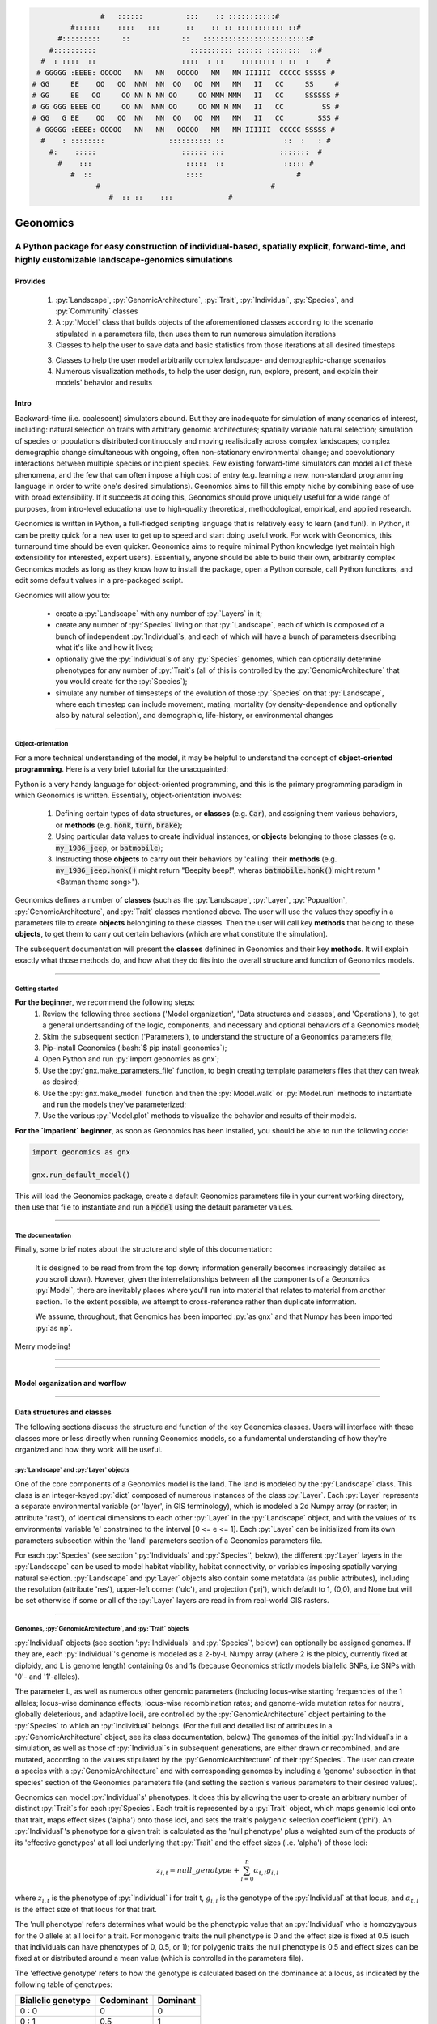 .. role:: py(code)
      :language: python

.. role:: bash(code)
      :language: bash


.. code-block:: python


                    #   ::::::          :::    :: :::::::::::#
             #::::::    ::::   :::      ::    :: :: ::::::::::: ::#
          #:::::::::     ::            ::   :::::::::::::::::::::::::#
        #::::::::::                      :::::::::: :::::: ::::::::  ::#
      #  : ::::  ::                    ::::  : ::    :::::::: : ::  :    #
     # GGGGG :EEEE: OOOOO   NN   NN   OOOOO   MM   MM IIIIII  CCCCC SSSSS #
    # GG     EE    OO   OO  NNN  NN  OO   OO  MM   MM   II   CC     SS     #
    # GG     EE   OO     OO NN N NN OO     OO MMM MMM   II   CC     SSSSSS #
    # GG GGG EEEE OO     OO NN  NNN OO     OO MM M MM   II   CC         SS #
    # GG   G EE    OO   OO  NN   NN  OO   OO  MM   MM   II   CC        SSS #
     # GGGGG :EEEE: OOOOO   NN   NN   OOOOO   MM   MM IIIIII  CCCCC SSSSS #
      #    : ::::::::               :::::::::: ::              ::  :   : #
        #:    :::::                    :::::: :::             :::::::  #
          #    :::                      :::::  ::              ::::: #
             #  ::                      ::::                      #
                   #                                        #
                      #  :: ::    :::             #


.. image:: ./yosemite_header_img.png
   :align: center


#########
Geonomics
#########


::::::::::::::::::::::::::::::::::::::::::::::::::::::::::::::::::::::::::::::::::::::::::::::::::::::::::::::::::::::::::::::::::::::::::::::::::::
A Python package for easy construction of individual-based, spatially explicit, forward-time, and highly customizable landscape-genomics simulations
::::::::::::::::::::::::::::::::::::::::::::::::::::::::::::::::::::::::::::::::::::::::::::::::::::::::::::::::::::::::::::::::::::::::::::::::::::


********
Provides
********

  1. :py:`Landscape`, :py:`GenomicArchitecture`, :py:`Trait`,
     :py:`Individual`, :py:`Species`, and :py:`Community` classes
  2. A :py:`Model` class that builds objects of the aforementioned classes 
     according to the scenario stipulated in a parameters file,
     then uses them to run numerous simulation iterations
  3. Classes to help the user to save data and basic statistics 
     from those iterations at all desired timesteps
  3. Classes to help the user model arbitrarily complex landscape- and 
     demographic-change scenarios
  4. Numerous visualization methods, to help the user design, run, explore, 
     present, and explain their models' behavior and results


*****
Intro
*****

Backward-time (i.e. coalescent) simulators abound.
But they are inadequate for simulation of many scenarios of 
interest, including: natural selection on traits with arbitrary genomic 
architectures; spatially variable natural selection; simulation of species or
populations distributed continuously and moving realistically across
complex landscapes; complex demographic change simultaneous with ongoing, 
often non-stationary environmental change; and coevolutionary interactions 
between multiple species or incipient species. Few existing forward-time 
simulators can model all of these phenomena, and the few that can often 
impose a high cost of entry (e.g. learning a new, non-standard programming
language in order to write one's desired simulations). Geonomics aims to fill 
this empty niche by combining ease of use with broad extensibility. 
If it succeeds at doing this, Geonomics should prove uniquely useful
for a wide range of purposes, from intro-level educational use to
high-quality theoretical, methodological, empirical, and
applied research.

Geonomics is written in Python, a full-fledged scripting language 
that is relatively easy to learn (and fun!). In Python, it can be pretty quick
for a new user to get up to speed and start doing useful work. For work with
Geonomics, this turnaround time should be even quicker. Geonomics aims to
require minimal Python knowledge (yet maintain high extensibility for
interested, expert users). Essentially, anyone should be able to build their
own, arbitrarily complex Geonomics models as long as they know how to install
the package, open a Python console, call Python functions, and edit some
default values in a pre-packaged script. 

Geonomics will allow you to:

  - create a :py:`Landscape` with any number of :py:`Layers` in it; 
  - create any number of :py:`Species` living on that
    :py:`Landscape`, each of which is composed of a bunch of 
    independent :py:`Individual`\s, and each of which will have a bunch of
    parameters dsecribing what it's like and how it lives;
  - optionally give the :py:`Individual`\s of any :py:`Species`
    genomes, which can optionally determine phenotypes for any number 
    of :py:`Trait`\s (all of this is controlled by the
    :py:`GenomicArchitecture` that you would create for
    the :py:`Species`);
  - simulate any number of timsesteps of the evolution of those
    :py:`Species` on that :py:`Landscape`, where each timestep can include
    movement, mating, mortality (by density-dependence and optionally also by
    natural selection), and demographic, life-history, or
    environmental changes

-------------------------------------------------------------------------------

==================
Object-orientation
==================

For a more technical understanding of the model, it may be helpful to 
understand the concept of **object-oriented programming**.  Here is a very
brief tutorial for the unacquainted:

Python is a very handy language for object-oriented programming, 
and this is the primary programming paradigm in which Geonomics is written. 
Essentially, object-orientation involves: 

  1. Defining certain types of data structures, or **classes** (e.g.
     :code:`Car`), and assigning them various behaviors, or **methods**
     (e.g. :code:`honk`, :code:`turn`, :code:`brake`);
  2. Using particular data values to create individual instances, or 
     **objects** belonging to those classes (e.g. :code:`my_1986_jeep`, or
     :code:`batmobile`);
  3. Instructing those **objects** to carry out their behaviors by 'calling' 
     their **methods** (e.g. :code:`my_1986_jeep.honk()` might return "Beepity
     beep!", wheras :code:`batmobile.honk()` might
     return "<Batman theme song>"). 
     
Geonomics defines a number of **classes**
(such as the :py:`Landscape`, :py:`Layer`,
:py:`Popualtion`, :py:`GenomicArchitecture`, and :py:`Trait` classes mentioned
above. The user will use the values they specfiy in a parameters file to
create **objects** belongining to these classes. Then the user will call
key **methods** that belong to these **objects**, to get them
to carry out certain behaviors (which are what constitute the simulation).

The subsequent documentation will present the **classes** definined in
Geonomics and their key **methods**. It will explain exactly what those methods
do, and how what they do fits into the overall structure and function of 
Geonomics models.


-------------------------------------------------------------------------------

===============
Getting started
===============

**For the beginner**, we recommend the following steps:
  1. Review the following three sections ('Model organization', 'Data
     structures and classes', and 'Operations'), to get a general
     undertsanding of the logic, components, and necessary and optional
     behaviors of a Geonomics model;
  2. Skim the subsequent section ('Parameters'), to understand the structure
     of a Geonomics parameters file;
  3. Pip-install Geonomics (:bash:`$ pip install geonomics`);
  4. Open Python and run :py:`import geonomics as gnx`;
  5. Use the :py:`gnx.make_parameters_file` function, to begin
     creating template parameters files that they can tweak as desired;
  6. Use the :py:`gnx.make_model` function and then the
     :py:`Model.walk` or :py:`Model.run` methods to instantiate and run
     the models they've parameterized;
  7. Use the various :py:`Model.plot` methods to visualize
     the behavior and results of their models.

**For the `impatient` beginner**, as soon as Geonomics has been
installed, you should be able to run the following code:

.. code-block:: python

     import geonomics as gnx

     gnx.run_default_model()

This will load the Geonomics package, create a default Geonomics
parameters file in your current working directory, 
then use that file to instantiate and run a :code:`Model` using the default
parameter values.


-------------------------------------------------------------------------------

=================
The documentation
=================

Finally, some brief notes about the structure and style of this documentation: 

  It is designed to be read from from the top down; information generally 
  becomes increasingly detailed as you scroll down). However, given the 
  interrelationships between all the components of a Geonomics 
  :py:`Model`, there are inevitably places where you'll run
  into material that relates to material from another section.
  To the extent possible, we attempt to cross-reference rather than duplicate
  information.

  We assume, throughout, that Genomics has been imported :py:`as gnx` and
  that Numpy has been imported :py:`as np`.


Merry modeling!


-------------------------------------------------------------------------------

-------------------------------------------------------------------------------

******************************
Model organization and worflow
******************************

.. image:: ./flow_diagram.png

-------------------------------------------------------------------------------

***************************
Data structures and classes
***************************

The following sections discuss the structure and function of the key
Geonomics classes. Users will interface with these classes more or less
directly when running Geonomics models, so a fundamental understanding of how 
they're organized and how they work will be useful.

=======================================
:py:`Landscape` and :py:`Layer` objects
=======================================

One of the core components of a Geonomics model is the land. The land is
modeled by the :py:`Landscape` class. This class is an 
integer-keyed :py:`dict` composed of numerous instances of the
class :py:`Layer`. Each :py:`Layer` represents a separate 
environmental variable (or 'layer', in GIS terminology),
which is modeled a 2d Numpy array (or raster; in
attribute 'rast'), of identical dimensions to each 
other :py:`Layer` in the :py:`Landscape`
object, and with the values of its environmental variable 'e' constrained to
the interval [0 <= e <= 1]. Each :py:`Layer` can be initialized from its own
parameters subsection within the 'land' parameters section of a Geonomics
parameters file. 

For each :py:`Species` (see section ':py:`Individuals`
and :py:`Species`', below), the different :py:`Layer`
layers in the :py:`Landscape` can be used to model habitat 
viability, habitat connectivity, or variables imposing spatially varying
natural selection. :py:`Landscape` and :py:`Layer` objects
also contain some metatdata (as public attributes), including
the resolution (attribute 'res'), upper-left corner ('ulc'),
and projection ('prj'), which default to 1, (0,0), and None but
will be set otherwise if some or all of the :py:`Layer` layers are read in from
real-world GIS rasters.


-------------------------------------------------------------------------------

===========================================================
Genomes, :py:`GenomicArchitecture`, and :py:`Trait` objects
===========================================================

:py:`Individual` objects (see section ':py:`Individuals`
and :py:`Species`', below) can optionally be assigned genomes.
If they are, each :py:`Individual`'s genome is modeled as a 
2-by-L Numpy array (where 2 is the ploidy, currently fixed at
diploidy, and L is genome length) containing 0s and 1s (because
Geonomics strictly models biallelic SNPs, i.e SNPs with '0'- and '1'-alleles). 

The parameter L, as well as numerous other genomic parameters (including 
locus-wise starting frequencies of the 1 alleles; locus-wise dominance effects;
locus-wise recombination rates; and genome-wide mutation rates for neutral, 
globally deleterious, and adaptive loci), are controlled by the 
:py:`GenomicArchitecture` object pertaining to the :py:`Species` to which an 
:py:`Individual` belongs. (For the full and detailed list of attributes in a 
:py:`GenomicArchitecture` object, see its class documentation, below.)
The genomes of the initial :py:`Individual`\s 
in a simulation, as well as those of 
:py:`Individual`\s in subsequent generations, are either drawn
or recombined, and are mutated, according to the values stipulated 
by the :py:`GenomicArchitecture` of
their :py:`Species`. The user can create a species with a 
:py:`GenomicArchitecture` and with corresponding
genomes by including a 'genome' subsection in that
species' section of the Geonomics parameters file (and 
setting the section's various parameters to their desired values). 

Geonomics can model :py:`Individual`\s' phenotypes.
It does this by allowing the 
user to create an arbitrary number of distinct :py:`Trait`\s
for each :py:`Species`. Each trait is
represented by a :py:`Trait` object, which 
maps genomic loci onto that trait, maps effect sizes ('alpha') onto those loci,
and sets the trait's polygenic selection
coefficient ('phi'). An :py:`Individual`'s
phenotype for a given trait is calculated as the 'null phenotype' plus a 
weighted sum of the products of its 'effective genotypes' at all loci 
underlying that :py:`Trait` and the effect sizes (i.e. 'alpha') of those loci:

.. math::

   z_{i,t} = null\_genotype + \sum_{l = 0}^{n} \alpha_{t,l} g_{i,l}

where :math:`z_{i,t}` is the phenotype of :py:`Individual` i for trait t, 
:math:`g_{i, l}` is the genotype of the :py:`Individual` at that locus, and 
:math:`\alpha_{t,l}` is the effect size of that locus for that trait.

The 'null phenotype' refers determines what would be the phenotypic value that
an :py:`Individual` who is homozygyous for
the 0 allele at all loci for a trait.
For monogenic traits the null phenotype is 0 and the effect size is fixed at 
0.5 (such that individuals can have phenotypes of 0, 0.5, or 1); 
for polygenic traits the null phenotype is 0.5 and effect sizes can be fixed 
at or distributed around a mean value (which is controlled in the 
parameters file).

The 'effective genotype' refers to how the genotype is calculated based on the 
dominance at a locus, as indicated by the following table of genotypes:

+--------------------+------------------+------------------+
| Biallelic genotype |   Codominant     |     Dominant     |
+====================+==================+==================+
|      0 : 0         |        0         |        0         |
+--------------------+------------------+------------------+
|      0 : 1         |       0.5        |        1         |
+--------------------+------------------+------------------+
|      1 : 1         |        1         |        1         |
+--------------------+------------------+------------------+

(For the full and detailed list of attributes in a :py:`Trait` object, 
see its class documentation, below.)

Note that for maximal control over the :py:`GenomicArchitecture`
of a :py:`Species`, the user can set the value of the 'gen_arch_file' 
parameter in the parameters file to the name of a separate CSV file 
stipulating the locus numbers, starting 1-allele frequencies, dominance 
effects, traits, and inter-locus recombination rates (as columns) of 
all loci (rows) in the :py:`GenomicArchitecture`;
these values will override any other values provided in the 'genome' 
subsection of the species' parameters.


-------------------------------------------------------------------------------

============================================================
:py:`Individual`, :py:`Species`, and :py:`Community` objects
============================================================

Being that Geonomics is an individual-based model, individuals serve as 
the fundamental units (or agents) of all simulations. They are represented by
objects of the :py:`Individual` class.
Each :py:`Individual` has an index (saved 
as attribute 'idx'), a sex (attribute 'sex'), an age (attribute 'age'), 
an x,y position (in continuous space; attributes 'x' and 'y'), and a 
:py:`list` of environment values (attribute 'e'), extracted from the 
:py:`Individual`'s current cell on each :py:`Layer`
of the :py:`Landscape` on which the :py:`Individual` lives.

The :py:`Species` class is an :py:`OrderedDict`
(defined by the :py:`collections` 
package) containing all :py:`Individaul`\s, (with 
their 'idx' attributes as keys). If a :py:`Species`
has a :py:`GenomicArchitecture` then the :py:`Individual`\s
in the :py:`Species` will also each have genomes (attribute 'g'),
and the :py:`GenomicArchitecture` includes :py:`Trait`\s
then each individual will also have a :py:`list` of 
phenotype values (one per :py:`Trait`; attribute 'z') and a 
single fitness value (attribute 'fit'). (These attributes all otherwise 
default to :py:`None`.)

Each :py:`Species` also has a number of other attributes of interest. Some 
of these are universal (i.e. they are created regardless of the 
parameterization of the :py:`Model` to which a :py:`Species` inheres). These 
include: the :py:`Species`' name (attribute 'name'); its current density 
raster (a Numpy array attribute called 'N'); and the number of births,
number of deaths, and terminal population size (i.e. total number of
individuals in the :py:`Species`) of each timestep (which are 
:py:`list` attributes called 'n_births', 'n_deaths', and 'Nt'). If the 
:py:`Species` was parameterized with a
:py:`GenomicArchitecture` then that will 
be created as the 'gen_arch' attribute (otherwise this attribute will be 
:py:`None`).

All of the :py:`Species` in a :py:`Model`
are collected in the :py:`Model`'s 
:py:`Community` object. The :py:`Community` class
is simply an integer-keyed :py:`dict` 
of :py:`Species`. For the time being, the :py:`Community` object allows a 
Geonomics :py:`Model` to simulate multiple :py:`Species` simultaneously on 
the same :py:`Landscape`, but otherwise affords no additional functionality
of interest. However, its implementation will facilitate the potential 
future development of methods for interaction between :py:`Species`. 
(e.g. to simulate coevolutionary, speciation, or hybridization scenarios).


-------------------------------------------------------------------------------

===================
:py:`Model` Objects
===================

Objects of the :py:`Model` class serve as the main interface between the user 
and the Geonomics program. (While it is certainly possible for a user 
to work directly with the :py:`Landscape`
and :py:`Species` or :py:`Community` objects to 
script their own custom models, the typical user should find that the 
:py:`Model` object allows them accomplish their goals with minimal toil.)
The main affordance of a :py:`Model` object is the :py:`Model.run` method, 
which, as one could guess, will run the :py:`Model`. The typical workflow 
for creating and running a  :py:`Model` object is as follows:

  1. Create a template paramters file containing the desired sections, 
     by calling :py:`gnx.make_parameters_file` with all revelant arguments;
  2. Define the scenario to be simulated, by opening and editing that 
     parameters file (and optionally, creating/editing corresponding 
     files, e.g. genomic-architecture CSV files;
     or raster or numpy-array files to be used as :py:`Layer`\s);
  3. Instantiate a :py:`Model` object from that parameters file, by calling 
     :py:`mod = gnx.make_model('/path/to/params_filename.py')`;
  4. Run the :py:`Model`, by calling :py:`mod.run()`.

For detailed information on usage of these functions, see their docstrings.
When a :py:`Model` is run, it will:

  1. Run the burn-in (until the mininmal burn-in length stipulated in the 
     parameters file and the built-in stationarity statistics 
     determine that the burn-in is complete);
  2. Run the main model for the stipulated number of timesteps;
  3. Repeat this for the stipulated number of iterations (retaining or 
     refreshing the first run's initial :py:`Landscape` and :py:`Species` 
     objects as stipulated).

The :py:`Model` object offers one other method, however, :py:`Model.walk`, 
which allows the user to run a model, in either 'burn' or 'main' mode, 
for an arbitrary number of timesteps within a single iteration (see its 
docstring for details). This is particularly useful for running 
Geonomics within an interactive Python session. Thus, :py:`Model.walk` is 
primarily designed for passively running numerous iterations of a :py:`Model`, 
to generate data for analysis, whereas :py:`Model.walk` is primarily designed
for the purposes of learning, teaching, or debugging the package, or 
developing, exploring, introspecting, or visaulizing particular :py:`Model`\s. 


-------------------------------------------------------------------------------

=================
Secondary classes
=================

The typical user will not need to access or interact with the following 
classes in any way. They will, however, parameterize them in the 
parameters file by either leaving or altering their default values. Geonomics 
sets generally sensible default parameter values wherever possible, 
but for some scenarios they may not be adequate, and for some parameters 
(e.g. the window-width used by the _DensityGridStack; see below), there is 
no "one-size-fits-most" option. Thus, it is important that the user
have a basic acquaintance with the purpose and operation of these classes.

-------------------------
:py:`_ConductanceSurface`
-------------------------

The :py:`_ConductanceSurface` class allows Geonomics
to model a :py:`Species`' 
realistic movement across a spatially varying landscape. It does this by 
creating an array of circular probability distributions (i.e. VonMises 
distributions), one for each cell on the :py:`Landscape`, from which 
:py:`Individual`\s choose their directions each time they move. To create the
:py:`_ConductanceSurface` for a :py:`Species`,
the user must indicate the :py:`Layer` 
that should be used to create it (i.e. the :py:`Layer` that represents 
landscape permeability for that :py:`Species`). 
The :py:`_ConductanceSurface`'s 
distributions can be **simple (i.e. unimodal)**, such that the 
maximum value of the distribution at each cell will point toward the
maximum value in the 8-cell neighborhood; this works best for permeability 
:py:`Layer`\s with shallow, monotonic gradients, because the differences 
between permeability values of neighboring cells can be minor (e.g. a 
gradient representing the directionality of a prevalent current). 
Alternatively, the distributions can be **mixture (i.e. multimodal)**
distributions, which are weighted sums of 8 unimodal distributions, one 
for each neighboring cell, where the weights are the relative cell 
permeabilities (i.e. the relative probabilities that an :py:`Individual` would 
move into each of the 8 neighboring cells); this works best for non-monotonic, 
complex permeability :py:`Layer`\s (e.g. a DEM of a mountainous region that is 
used as a permeability :py:`Layer`). 
(The :py:`Landscape` is surrounded by a margin of 0-permeability 
cells before the :py:`_ConductanceSurface` is calculated, such 
that :py:`Landscape` edges are treated 
as barriers to movement.) The class consists 
principally of a 3d Numpy array (y by x by z, where y and x (a.k.a i and j, 
or latitude and longitude) are the dimensions of the 
:py:`Landscape` and z is the length of the vector of values 
used to approximate the distributions in each cell.

-----------------------
:py:`_DensityGridStack`
-----------------------

The :py:`_DensityGridStack` class implements an algorithm for rapid estimating 
an array of the local density of a :py:`Species`. The resulting array has a 
spatial resolution equivalent to that of the :py:`Landscape`,
and is used in all density-dependent operations (i.e. for controlling 
population dynamics). The density is estimated 
using a sliding window approach, with the window-width determining the 
neighborhood size of the estimate (thus essentially behaving like a smoothing
parameter on the density raster that is estimated, with larger window widths
producing smoother, more homogeneous rasters). The window width can be
controlled by setting the 'density_grid_window_width' parameter in the 
'mortality' section of the :py:`Species` parameters, in a parameters file;
however, if the default value (:py:`None`) is left then the window width will
default to 1/20th of the width of the :py:`Landscape`. 
Note that setting the window width to a value less than ~1/20th of the
:py:`Landscape` width is likely to result
in dramatic increases in runtime, so this is generally advised against (but
may be necessary, depending on the user's interests). The following plot
show the estimated density rasters for a 1000x1000-cell :py:`Landscape` with
a population of 50,000 individuals, using various window widths:

.. image:: ./DensityGridStack_ww_100.jpg
   :align: center

And this plot shows how :py:`_DensityGridStack` creation (plot titled 'make')
and runtime ('calc')scale with window-width for that :py:`Landscape`:

.. image:: ./DensityGridStack_compute_times.pdf
   :align: center

-------------
:py:`_KDTree`
-------------

The :py:`_KDTree` class is just a wrapper around :py:`scipy.spatial.cKDTree`. 
It provides an optimized algorithm (the kd-tree) for finding 
neighboring points within a given search radius.
This class is used for all neighbor-searching operations (e.g. mate-search).

-------------------------
:py:`_RecombinationPaths`
-------------------------

The :py:`_RecombinationPaths` class contains a large (and customizable) 
number of :py:`bitarray`\s, each of which indicates the genome-length 
diploid chromatid numbers (0 or 1) for a
recombinant gamete produced by an :py:`Individual` of a given :py:`Species` 
(henceforth referred to as 'recombination paths'). These recombination 
paths are generated using the genome-wide recombination rates specified by 
the :py:`Species`' :py:`GeonomicArchitecture`. They are generated during 
construction of the :py:`Model`, then drawn randomly as needed (i.e.
each time an :py:`Individual` produces a gamete). This provides a 
reasonable trade-off between realistic modelling of recombination and runtime.

-------------------------------------------------
:py:`_LandscapeChanger` and :py:`_SpeciesChanger`
-------------------------------------------------

These classes manage all of the landscape changes and demographic changes 
that were parameterized for the :py:`Landscape` and
:py:`Species` objects to which they inhere. 
The functions creating these changes are defined at the outset, 
then queued and called at their scheduled timesteps.

----------------------------------------------
:py:`_DataCollector` and :py:`_StatsCollector`
----------------------------------------------

These classes manage all of the data and statistics that should be collected 
and written to file for the :py:`Model` object to which they inhere 
(as determined by the parameters file used the create the :py:`Model`). 
The types of data to be collected, or statistics to be calculated, as 
well as the timesteps at which and methods by which they're 
collected/calculated and determined at the outset, then the 
appropriate functions called at the appropriate timesteps.


-------------------------------------------------------------------------------

**********
Operations
**********

The following sections discuss the mechanics of core Geonomics operations. 
The material here is inevitably intertwined with some of the material in 
the "Data structures and classes" section. To the extent possible, we 
attempt to cross-reference rather than duplicate information (with 
the exception of this sentence).

======================
Movement and Dispersal
======================

Movement is optional, such that turning off movement will allow the user 
to simulate sessile organisms (which will reproduce and disperse, 
but not move after dispersal; this distinction is of course irrelevant 
for a :py:`Species` with a maximum age of 1). For :py:`Species` 
with movement, :py:`Individual`\s can
move by two distinct mechanisms. **Spatially random movement**
is the default behavior; in this case, :py:`Individual`\s 
move to next locations that are determined by a random distance drawn 
from a Wald distribution and a random direction drawn from a uniform 
circular (i.e. Von Mises) distribution.  As with most distributions used 
in Geonomics, the parameters of these distributions have sensible 
default values but can be customized in a :py:`Model`'s parameters file 
(see section 'Parameters', below). 

The alternative movement mechanism that is available is 
**movement across a permeability surface**,
using a :py:`_ConductanceSurface` object.
To parameterize a :py:`_MovemementSurface` for a :py:`Species`, the user 
must create a template parameters file that includes the 
necessary parameters section for the :py:`Species` (i.e. 
the user must set 'movement' to :py:`True` and 'movement_surface' to :py:`True` 
in the :py:`Species`' arguments to the :py:`gnx.make_parameters_file` 
function (see the docstring for that function for details and an example). 
:py:`Individual`\s move to next locations determined by a random distance drawn 
from a Wald distribution and a random direction drawn from the distribution 
at the  :py:`_ConductanceSurface` cell in which which the :py:`Individual`\s 
are currently located. For details about :py:`_ConductanceSurface` creation,
see section ':py:`_ConductanceSurface`' above, or the class' docstring.

Dispersal is currently implemeneted identically to spatially random movement 
(with the caveat that the an offspring's new location is determined 
relative its parents' midpoint). But the option to use a 
:py:`_ConductanceSurface` for dispersal will be offered soon.


-------------------------------------------------------------------------------

============
Reproduction
============

Each timestep, for each :py:`Species`, all pairs of individuals within 
a certain distance of each other (i.e. the mating radius, 
which is set in the parameters file) are identified.
These pairs are subsetted if necessary (i.e. if the :py:`Species` 
requires that :py:`Individual`\s be above a certain reproductive age, 
or that they be of opposite sexes, in order to mate; these values 
can also be changed from their defaults in the parameters file). 
Remaining pairs mate probabilistically (according to a Bernoulli 
random draw with probability equal to the :py:`Species`' birth 
rate, which is also set in the parameters file).

Pairs that are chosen to mate will produce a number of new 
offspring drawn from a Poisson distribution (with lambda set in the 
parameters file). For each offspring, sex is chosen probablistically 
(a Bernoulli random draw with probability equal to the :py:`Species`' 
sex ratio), age set to 0, and location chosen by dispersal from 
the parents' midpoint (see section 'Movement and Dispersal'). For 
:py:`Species` that have genomes, offspring genomes will be a 
fusion of two recombinant genomes from each of the two parents (where 
each recombinant is indexed out a parent's genome using a recombination 
path; see section ':py:`_RecombinationPaths`'). For :py:`Species` 
with :py:`Trait`\s in their
:py:`GenomicArchitecture`\s, offspring phenotypes are 
determined at birth. Mutations are also drawn and introduced at this 
point (see section 'Mutation for details).


-------------------------------------------------------------------------------

=========
Mortality
=========

Mortality can occur as a combination of two factors: **density dependence** 
and **natural selection**. Each :py:`Individual` has a death decision drawn 
as a Bernoulli random variable with 
:math:`P(d_{i}) = 1 - P(s_{i_{dens}})P(s_{i_{fit}})`, where :math:`P(d_{i})` 
is the probability of death of :py:`Individual` :math:`i`, and 
:math:`P(s_{i_{dens}})` and :math:`P(s_{i_{fit}})` are the probabilities of 
survival of :py:`Individual` :math:`i` given density-dependence and 
fitness. The probability of density-dependent death is contingent on an 
:py:`Individual`'s x,y location
(i.e. the cell in which they're currently located. 
And an :py:`Individual`'s probability of survival due to fitness 
is just equal to the product of their absolute fitness (:math:`\omega`) 
for each of the :py:`Individual`'s :math:`m` :py:`Trait`\s. 
Thus the equation for an :py:`Individual`'s probability of death becomes:

.. math::
   P(d_{i}) = 1 - (1 - P(d_{x,y})) \prod_{p = 1}^{m}\omega_{i,p}

The following two sections explain in detail the implementation and 
calculation of the two halves of the right side of this equation.

------------------
Density dependence
------------------

Density dependence is implemented using a spatialized form of the class 
logistic growth equation (:math:`\frac{\mathrm{d}
N_{x,y}}{\mathrm{d}t}=rN_{x,y}(1-\frac{N_{x,y}}{K_{x,y}})`, 
where the x,y subscripts refer to
values for a given cell on the :py:`Landscape`).
Each :py:`Species` has a carrying-capacity raster (a 2d Numpy array; 
attribute 'K'), which is defined in the parameters file to be 
one of the :py:`Layer`\s in the :py:`Landscape`.
The comparison between this raster and 
the population-density raster calculated at each timestep serves as the 
basis for the spatialized logistic growth equation, because both 
equations can be calculated cell-wise for the entire extent of the 
:py:`Landscape` (using the :py:`Species`'
intrinsic growth rate, the attribute 
'R', which is set in the parameters file).

The logistic equation returns an array of instantaneous population growth 
rates within each cell. We can derive from this the density-dependent 
probability of death at each cell by subtracting an array of the expected 
number of births at each cell, then dividing by the array of 
population density:

.. math::
   P(d_{x,y}) = E[N_{d;x,y}]/N_{x,y} = \frac{E[N_{b;x,y}] 
    - \frac{\mathrm{d}N_{x,y}}{\mathrm{d}t}}{N_{x,y}}

The expected number of births at each cell is calculated as a density 
raster of the number of succesful mating pairs, multiplied by the expected 
number of births per pair (i.e. the expectation of the Poisson 
distribution of the number of offspring per mating pair, which 
is just the distribution's paramater lambda). 

---------
Selection
---------

Selection on a :py:`Trait` can exhibit three regimes: **spatially divergent**, 
**universal**, and **spatially contingent**. **Spatially divergent** selection 
is the default behavior, and the most commonly used; in this form of 
selection, an :py:`Individual`'s fitness depends on the absolute difference 
between the :py:`Individual`'s phenotypic value and the environmental
value of the relevant :py:`Layer` (i.e. the :py:`Layer` that represents the 
environmental variable acting as the selective force) in the cell where 
the :py:`Individual` is located.

**Universal** selection (which can be toggled using the 'univ_adv' 
parameter with a :py:`Trait`'s section in the parameters file) occurs 
when a phenotype of 1 is optimal everywhere on the :py:`Landscape`. In other 
words, it represents directional selection on an entire :py:`Species`,
regardless of :py:`Individual`\s' spatial contexts. (Note that this can
be thought of as operating the same as spatially divergent selection,
but with the environmental variable driving natural selection being
represented by an array in which all cells are equal to 1.)

Under **spatially contingent** selection, the selection coefficient of a 
:py:`Trait` varies across space, such that the strength of selection 
is environmentally determined in some way. Importantly, this selection regime
is *not mutually exclusive* with the other two; in other words, 
selection on a certain :py:`Trait` be both spatially contingent 
and either spatially divergent or universal. Spatially contingent selection 
can be implemented by providing an array of values (equal in dimensions 
to the :py:`Landscape`) to the 'phi' value of a
:py:`Trait`, rather than a scalar 
value (which could be done within the parameters file itself, but may be 
more easily accomplished as a step between reading in a parameters file and 
instantiating a :py:`Model` object from it). (Note that non-spatailly
cotingent selection could in fact be thought of as a special case of
spatially contingent selection, but where the array of selection-coefficients
has the same value at each cell.)

All possible combinations of the three selection regimes of selection can all 
be thought of as special cases of the following equation for the fitness of 
:py:`Individual` :math:`i` for :py:`Trait` :math:`p` (:math:`\\omega_{i,p}`):

.. math::
   \omega_{i,p}= 1 - \phi_{p;x,y} (\mid e_{p;x,y} - z_{i;p} \mid)^{\gamma_{p}}

where :math:`\\phi_{p;x,y}` is the selection coefficient of trait 
:math:`p`; :math:`e_{p;x,y}` is the environmental variable of the 
relevant :py:`Layer` at :py:`Individual` :math:`i`'s x,y location
(which can also be thought of as the :py:`Individual`'s optimal 
phenotype); :math:`z_{i;p}` is :py:`Individual` :math:`i`'s (actual) 
phenotype for :py:`Trait` :math:`p`; and :math:`gamma_{p}` controls 
the curvature of the fitness function (i.e. how fitness decreases as
the absolute difference between an :py:`Individual`'s 
optimal and actual phenotypes increases; the default value of 1 causes 
fitness to decrease linearly around the optimal phenotypic value). 


-------------------------------------------------------------------------------

========
Mutation
========

Geonomics can model mutations of three different types: **neutral**, 
**deleterious**, and **trait** mutations. These terms don't map 
precisely onto the traditional population-genetic
lingo of "neutral", "deleterious", and "beneficial", but they 
are more or less analogous:

- **Neutral** mutations are the same conceptually in Geonomics as 
  they are in the field of population genetics in general: 
  They are mutations that have no effect on the fitness of
  the individuals in which they occur.
- **Deleterious** mutations in Geonomics are also conceptually the 
  same in Geonomics and in population genetics: They negatively impact 
  the fitness of the individuals in which they occur.
- **Trait** mutations are the place where the Geonomics concept and 
  the population-genetic concept diverge: In Geonomics, natural selection
  acts on the phenotype, not the genotype (although these concepts are 
  identical if a :py:`Trait` in monogenic), and it is (by default, 
  but not always; see section 'Selection', above) divergent. For this reason
  it would be a misnomer to call mutations that influence a given 
  :py:`Trait`'s phenotypes 'beneficial' -- even though that term is the closest
  population-genetic concept to this concept as it is employed in Geonomics -- 
  because the same mutant genotype in the same :py:`Individual`
  could have opposite effects on that :py:`Individual`'s fitness 
  in different environmental contexts (i.e. it could behave as
  a beneficial mutation is one region of the :py:`Landscape` 
  but as a deleterious mutation in another). 


-------------------------------------------------------------------------------

====================
Species interactions
====================

This functionality is not yet included available. But the Community class was 
created in advance recognition that this functionality could be desirable 
for future versions (e.g. to simulate coevolutionary, speciation, or 
hybridization scenarios).


-------------------------------------------------------------------------------

========================================
:py:`Landscape` and :py:`Species` change
========================================

For a given :py:`Layer`, any number of change events 
can be planned. 
In the parameters file, for each event, the user stipulates the initial
timestep; the final timestep; the end raster (i.e. the array 
of the :py:`Layer` that will exist after the event is complete, defined using
the **end_rast** parameter); and the 
interval at which intermediate changes will occur.  When the :py:`Model` is 
created, the stepped series of intermediate :py:`Layers` (and 
:py:`_ConductanceSurface` objects,
if the :py:`Layer` that is changing serves as the basis for a 
:py:`_ConductanceSurface` for any :py:`Species`) will be 
created and queued, so that they will swap out accordingly at the appropriate 
timesteps.

For a given :py:`Species`, any number of demographic change events can 
also be planned. In the parameters file, for each event, the user 
stipulates the type of the event ('monotonic', 'cyclical', 'random', or 
'custom') as well as the values of a number of associated 
parameters (precisely which parameters depdends on the type of event chosen).
As with :py:`Landscape` change events, all necessary stepwise changes will be 
planned and queued when the :py:`Model` is created, and will be 
executed at the appropriate timesteps.

It is also possible to schedule any number of instantaneous changes 
to some of the life-history parameters of a :py:`Species` (e.g. birth rate; 
the lambda parameter of the Poisson distribution determining the number of 
offspring of mating events). This functionality is currently minimalistic, 
but will be more facilitated in future versions.


-------------------------------------------------------------------------------

*************
Visualization
*************

Each :py:`Model` object has a variety of visualization methods 
(:py:`Model.plot`, :py:`Model.plot_fitness`, etc.),
which aim to help users design, run, explore, present,
and explain their :py:`Models`' behavior and results.
These methods can be called at any time (e.g. as 
soon as the :py:`Model` has been created, or after it has
run for any number of timesteps); but it is worth mentioning that some 
methods may be invalid depending on the point in model-time at 
which they're called (e.g. :py:`Model.plot_genotype`, 
:py:`Model.plot_phenotype`, and :py:`Model.plot_fitness`
cannot be run for :py:`Models` that have not yet been burned in,
as they will not yet have genomes assigned), or on
the :py:`Species` for which they're called 
(e.g. the aforementioned methods cannot create plots for a :py:`Species` 
that has no :py:`GenomicArchitecture`; and likewise, the 
:py:`Species.plot_demographic_changes` method cannot be called for a 
:py:`Species` for which demographic changes were not parameterized).

Below is a list of the visualization methods available, with example
output for each (generated from the default Geonomics :py:`Model`):


:: VIZ FUNCTION

:: PLOT
  
:: VIZ FUNCTION

:: PLOT

:: ...


-------------------------------------------------------------------------------

**********
Parameters
**********

In order to create and run a Geonomics :py:`Model`, you will need a valid
Geonomics parameters file. No worry though -- this is very easy to create!
To generate a new, template parameters file, you will simply call the
:py:`gnx.make_parameters_file` function, feeding it the appropriate
arguments (to indicate how many :py:`Species` and :py:`Layer`\s you
want to include in your :py:`Model`; which parameters sections you want
included in the file, both for those
:py:`Layer`\s and :py:`Species` and for
other components of the :py:`Model`; and the path and filename for your new
parameters file). Geonomics will then automatically create the file for you, 
arranged as you requested and saved where you requested.

When you then open that file, you will see the following:

.. code-block:: python

  #<your_filename>.py

  #This is a default parameters file generated by Geonomics
  #(by the gnx.params.make_parameters_file() function).
  
  
                        ## :: ::    :::            ##
                  ##:::   :::::    :::   ::    :: :: :::##
               ## ::::     ::           ::   ::::::::::::::##
             ##::::::                       ::::::::: :::::: :##
           ## :    :::                    :::    ::    :::::::::##
          ##ggggg eeee ooo   n   n   ooo   m   m iiiii  cccc ssss##
         ##g     e    o   o  nn  n  o   o  m   m   i   c     s    ##
         ##g     eee o     o n n n o     o mm mm   i   c     sssss##
         ##g ggg eee o     o n  nn o     o m m m   i   c         s##
         ##g   g e    o   o  n   n  o   o  m   m   i   c        ss##
          ##gggg  eeee ooo   n   n   ooo   m   m iiiii  cccc ssss##
           ##  ::::::::        ::::::::::::  :       ::  ::   : ##
             ##  ::::              :::::::  ::     ::::::::  :##
               ## :::               :::::: ::       ::::::  ##
                  ##:                ::::                ##
                        ##                         ##
  
  
  params = {
  
  ##############
  #### LAND ####
  ##############
      'land': {
  
      ##############
      #### main ####
      ##############
          'main': {
              # y,x (a.k.a. i,j) dimensions of the Landscape
              'dim':                      (20,20),

     #.
     #.
     #.

This is the beginning of a file that is really just a long but simple Python
script (hence the '.py' extension); this whole file just defines a single,
long, nested :py:`dict` (i.e. a Python 'dictionary') containing all of your
parameter values. It may look like a lot, but don't be concerned! For two
reasons:

  1. All the hard work is already done for you. You'll just need to change
     the default values where and how you want to, to set up your particular
     simulation scenario.
  2. You will probably leave a good number of the parameters defined in this
     file untouched. Geonomics does its best to set sensible default values
     for all its parameters. Though of course, you'll want to think clearly 
     nonetheless about whether the default value for each parameter 
     is satisfactory for your purposes.

Each parameter in the parameters value is preceded by a terse comment, to
remind you what the parameter does. But for detailed information about each
parameter, you'll want to refer to the following information.
What follows is a list of all of the Geonomics parameters (in the sections and
the top-to-bottom order in which they'll appear in your parameters files).
For each parameter, you will see a section with the following information:

  - a snippet of the context (i.e. lines of
    Python code) in which it appears in a parameters file; 
  - the valid Python data type(s) the parameter can take
  - the default value of the parameter
  - a ranking score, indicating how likely it is that you will want to reset
    this parameter (i.e. change it from its default value), and
    encoded as follows:

    - 'Y': almost certainly, *or* must be reset for your :py:`Model` to run
    - 'P': it is quite possible that you will want to reset this
      parameter, but this will depend on your use and scenario
    - 'N': almost certainly not, *or* no need to reset because it should be
      set intelligently anyhow (Note: this does *not* mean that you cannot
      reset the parameter! if that is the case for any value then it does not
      appear in the parameters file)

  - other relevant, detailed information about the parameter, including
    an explanation of what it defines, how its value is used, where to look
    for additioanl information about parameters related to other Python 
    packages, etcetera
   

These section will be formatted as follows:


**<param_name>**

.. code-block:: python

              #brief comment about the parameter
              '<param_name>':               <default_param_value>,

<valid Python data type(s)>

default: <default value>

reset? <ranking>

  <Explanation of what the parameter defines, how its value is used,
  and any other relevant information.>


This section should serve as your primary point of reference
if you confront any uncertainty while creating your own parameters files.
We'll start with the section of parameters that
pertains to the :py:`Landscape` object.


====================
Landscape parameters
====================

----
Main
----

------------------------------------------------------------------------------

**dim**

.. code-block:: python

              # x,y (a.k.a. j,i) dimensions of the Landscape
              'dim':                      (20,20),

:py:`tuple`

default: :py:`(20,20)`

reset: P
  
  This defines the y,x dimensions of the :py:`Landscape`,
  in units of cells. As you might imagine, these values are used 
  for a wide variety of basic operations throughout Geonomics. Change the
  default value to the dimensions of the landscape you wish to simulate on.


------------------------------------------------------------------------------

**res**

.. code-block:: python

              # x,y resolution of the Landscape
              'res':                      (1,1),

:py:`tuple`
  
default: :py:`(1,1)`

reset: N

  This defines the :py:`Landscape` resolution (or cell-size) in the y,x
  dimensions (matching the convention of the **dim** parameter).
  This information is only used if GIS rasters of :py:`Landscape` 
  layers are to be written out as GIS raster files (as parameterized in the
  'Data' parameters). Defaults to the meaningless value (1,1), and this value
  generally needn't be changed in your parameters file, because it will 
  be automatically updated to the resolution of any GIS rasters that 
  are read in for use as :py:`Layers` (assuming they all share the same
  resolution; otherwise, an Error is thrown). 


------------------------------------------------------------------------------

**ulc**

.. code-block:: python

              # x,y coords of upper-left corner of the Landscape
              'ulc':                      (0,0),

:py:`tuple`

default: :py:`(0,0)`

reset: N

  This defines the x,y upper-left corner (ULC) of the 
  :py:`Landscape` (in the units of
  some real-world coordinate reference system, e.g. decimal degrees, or
  meters). This information is only used if GIS rasters of 
  :py:`Landscape` layers are to be written out as GIS raster files. 
  Defaults to the meaningless value
  (0,0), and this value usually needn't be changed in your parameters file,
  because it will be automatically updated to match the ULC value 
  of any GIS rasters that are read in for use as :py:`Layers` (assuming 
  they all share the same ULC; otherwise, an Error is thrown).

        
------------------------------------------------------------------------------

**prj**

.. code-block:: python
              
              #projection of the Landscape
              'prj':                      None,

:py:`str`; (WKT projection string)

default: :py:`None`

reset: N

  This defines the projection of the :py:`Landscape`, as a
  string of Well Known Text (WKT). 
  This information is only used if GIS rasters of :py:`Landscape` layers are
  to be written out as GIS raster files. Defaults to :py:`None`, which is fine,
  because this value will be automatically updated to match the projection
  of any GIS rasters that are read in for us as :py:`Layers` (assuming they
  all share the same projection; otherwise, an Error is thrown)



------
Layers
------

------------------------------------------------------------------------------

**layer_<n>**

.. code-block:: python
     
      ################
      #### layers ####
      ################
          'layers': {
              #layer name (LAYER NAMES MUST BE UNIQUE!) 
              'layer_0': {

{:py:`str`, :py:`int`}

default: :py:`layer_<n>` 

reset? P

This parameter defines the name for each :py:`Layer`. (Note that unlike most
parameters, this parameter is a :py:`dict` key,
the value for which is a :py:`dict`
of parameters defining the :py:`Layer` being named.) As the capitalized
reminder in the parameters states, each :py:`Layer` must have a unique name
(so that a parameterized :py:`Layer` isn't overwritten in the
:py:`ParametersDict` by a second, identically-named :py:`Layer`; Geonomics
checks for unique names and throws an Error if this condition is not met.
:py:`Layer` names can, but needn't be, descriptive of what each 
:py:`Layer` represents. Example valid values include: 0, 0.1, 'layer_0', 1994,
'1994', 'mean_ann_tmp'. Names default to :py:`layer_<n>`,
where n is a series of integers starting from 0 and counting the number
of :py:`Layer`\s.



^^^^
Init
^^^^

There are four different types of :py:`Layers` that can be created. The
parameters for each are explained in the next four subsections.

""""""
random
""""""

------------------------------------------------------------------------------

**n_pts**

.. code-block:: python
    
                      #parameters for a 'random'-type Layer
                      'rand': {
                          #number of random points
                          'n_pts':                        500,

:py:`int`

default: 500

reset? P

This defines the number of randomly located, randomly valued points
from which the random :py:`Layer` will be interpolated. (Locations drawn
from uniform distributions between 0 and the :py:`Landscape` dimensions on
each axis. Values drawn from a uniform distribution between 0 and 1.)


------------------------------------------------------------------------------

**interp_method**

.. code-block:: python

                          #interpolation method ('linear', 'cubic', or 'nearest')
                          'interp_method':                'linear',
                          },

{:py:`'linear'`, :py:`'cubic'`, :py:`'nearest'`}

default: :py:`'linear'`

reset? N

This defines the method to use to interpolate random points to the array that
will serve as the :py:`Layer`'s raster. Whichever of the three valid values
is chosen (:py:`'linear'`, :py:`'cubic'`, or :py:`'nearest'`) will be passed
on as an argument to :py:`scipy.interpolate.griddata`. Note that the
:py:`'nearest'` method will generate a random categorical array, such as
might be used for modeling habitat types.


"""""""
defined
"""""""

------------------------------------------------------------------------------

**rast**

.. code-block:: python
   
                      #parameters for a 'defined'-type Layer 
                      'defined': {
                          #raster to use for the Layer
                          'rast':                    np.ones((100,100)),

nx2 :py:`np.ndarray`

default: :py:`np.ones((100,100))`

reset? Y

This defines the raster that will be used for this :py:`Layer`. Can be set to
:py:`None` if an array for the raster should instead be interpolated from a
set of valued points using the **pts**, **vals**, and **interp_method**
parameters. Dimensions of this array must match the dimensions of the
:py:`Landscape`.


------------------------------------------------------------------------------

**pts**

.. code-block:: python
   
                      #parameters for a 'defined'-type Layer 
                      'defined': {
                          #point coordinates
                          'pts':                    None,

nx2 :py:`np.ndarray`

default: :py:`None`

reset? Y

This defines the coordinates of the points to use to
interpolate this :py:`Layer`. Can be left as :py:`None` if the **rast**
parameter is given a :py:`numpy.ndarray`.


------------------------------------------------------------------------------

**vals**

.. code-block:: python

                           #point values
                           'vals':                  None,

{:py:`list`, 1xn :py:`np.ndarray`}

default: :py:`None`

reset? Y

This defines the values of the points to use to 
interpolate this :py:`Layer`. Can be left as :py:`None` if the **rast**
parameter is given a :py:`numpy.ndarray`.



------------------------------------------------------------------------------

**interp_method**

.. code-block:: python

                          #interpolation method {None, 'linear', 'cubic',
                          #'nearest'}
                          'interp_method':                None,
                          },

{:py:`'linear'`, :py:`'cubic'`, :py:`'nearest'`}

default: :py:`None`

reset? N

This defines the method to use to interpolate random points to the array that
will serve as the :py:`Layer`'s raster. Whichever of the valid string values
is chosen (:py:`'linear'`, :py:`'cubic'`, or :py:`'nearest'`) will be passed
on as an argument to :py:`scipy.interpolate.griddata`. Note that the
:py:`'nearest'` method will generate a random categorical array, such as
might be used for modeling habitat types. Can be left as :py:`None` if
the **rast** parameter is given a :py:`numpy.ndarray`.



""""
file
""""

------------------------------------------------------------------------------

**filepath**

.. code-block:: python
  
                      #parameters for a 'file'-type Layer 
                      'file': {
                          #</path/to/file>.<ext>
                          'filepath':                     '/PATH/TO/FILE.EXT',

:py:`str`

default: :py:`'/PATH/TO/FILE.EXT'`

reset? Y

This defines the location and name of the file that should be read in as the
raster-array for this :py:`Layer`. Valid file types include a '.txt' file
containing a 2d :py:`np.ndarray`, or any GIS raster file that can be read
by :py:`osgeo.gdal.Open`. In all cases, the raster-array read in from the
file must have dimensions equal to the stipulated dimensions of the
:py:`Landscape` (as defined in the **dims** parameter, above); otherwise,
Geonomics will throw an Error. Defaults to a dummy filename that must be
changed.


------------------------------------------------------------------------------

**scale_min_val**

.. code-block:: python

                          #minimum value to use to rescale the Layer to [0,1]
                          'scale_min_val':                None,

{:py:`float`, :py:`int`}

default: :py:`None`

reset? P

This defines the minimum value (in the units of the variable represented by
the file you are reading in) to use when rescaling the file's array to
values between 0 and 1. (This is done to satisfy the requirement that all
Geonomics :py:`Layer`\s have arrays in that interval). Defaults to :py:`None`
(in which case Geonomics will set it to the minimum value observed in this
file's array). But note that you should put good thought into
this parameter, because it *won't* necessarily be the minimum value
observed in the file; for example, if this file is being used
to create a :py:`Layer` that will undergo environmental change
in your `Model`, causing its real-world values to drop
below this file's minimum value, then you will probably want to set
this value to the minimum real-world value that will occur for this :py:`Layer`
during your :py:`Model` scenario, so that low values
that later arise on this `Layer` don't get truncated at 0.


------------------------------------------------------------------------------

**scale_max_val**

.. code-block:: python

                          #maximum value to use to rescale the Layer to [0,1]
                          'scale_max_val':                None,

{:py:`float`, :py:`int`}

default: :py:`None`

reset? P

This defines the maximum value (in the units of the variable represented by
the file you are reading in) to use when rescaling the file's array to
values between 0 and 1. (This is done to satisfy the requirement that all
Geonomics :py:`Layer`\s have arrays in that interval). Defaults to :py:`None`
(in which case Geonomics will set it to the maximum value observed in this
file's array). But note that you should put good thought into
this parameter, because it *won't* necessarily be the maximum value
observed in the file; for example, if this file is being used
to create a :py:`Layer` that will undergo environmental change
in your `Model`, causing its real-world values to increase
above this file's maximum value, then you will probably want to set
this value to the maximum real-world value that will occur for this 
:py:`Layer` during your :py:`Model` scenario, so that high values that 
later arise on this `Layer` don't get truncated at 1.


------------------------------------------------------------------------------

**coord_prec**

.. code-block:: python

                          #decimal-precision to use for coord-units (ulc & res)
                          'coord_prec':                5,

:py:`int`

default: 5

reset? P

This defines number of decimals to which to round upper-left corner
coordinates and resolution values read in from a raster file.
Because Geonomics requires equality of these values amongst all
input raster files, this allows the user to stipulate
the level of precision of their coordinate system, avoiding
false coordinate-system mismatch errors because of
arbitrary float imprecision.
(Note that for :py:`Layer`\s for which change rasters will be read in,
the same coordinate precision value will be used for all input rasters.)


------------------------------------------------------------------------------

**units**

.. code-block:: python

                          #units of this file's variable
                          'units':                       None,

{:py:`str`, :py:`None`}

default: None

reset? P

This is an optional parameter providing a string-representation
of the units in which a raster file's variable is expressed.
If provided, it will be used to label the colorbar on plots
of the raster's :py:`Layer`.


"""""
nlmpy
"""""

------------------------------------------------------------------------------

**function**

.. code-block:: python

                      #parameters for an 'nlmpy'-type Layer
                      'nlmpy': {
                          #nlmpy function to use the create this Layer
                          'function':                 'mpd',

:py:`str` that is the name of an :py:`nlmpy` function

default: :py:`'mpd'`

reset? P

This indicates the :py:`nlmpy` function that should be used to generate
this :py:`Layer`'s array. (:py:`nlmpy` is a Python package for
generating neutral landscape models; NLMs.) Defaults to :py:`'mpd'` (the
function for creating a midpoint-displacement NLM). Can be set to any other
:py:`str` that identifies a valid :py:`nlmpy` function, but then the
remaining parameters in this section must be changed to the parameters
that that function needs, and *only* those parameters 
(because they will be unpacked into this function,
i.e. passed on to it, at the time it is called.
(Visit the `Cheese Shop <https://pypi.org/project/nlmpy/>`_ for more 
information about the :py:`nlmpy` package and available functions).


------------------------------------------------------------------------------

**nRow**

.. code-block:: python

                          #number of rows (MUST EQUAL LAND DIMENSION y!)
                          'nRow':                     20,


:py:`int`

default: 20

reset? P

This defines the number of rows in the :py:`nlmpy` array that is created.
As the capitalized reminder in the parameters file mentions, this must be
equal to the y-dimension of the :py:`Landscape`; otherwise, an error
will be thrown. Note that this parameter (as for the remaining parameters in
this section, other than the **function** parameter) is valid for the
default :py:`nlmpy.mpd` function that is set by the
**function** parameter); if you are using a different :py:`nlmpy`
function to create this :py:`Layer` then this and the remaining parameters
must be changed to the parameters that that function needs, 
and *only* those parameters (because they will be unpacked into that function,
i.e. passed on to it, at the time it is called).


------------------------------------------------------------------------------

**nCol**

.. code-block:: python

                          #number of cols (MUST EQUAL LAND DIMENSION x!)
                          'nCol':                     20,


:py:`int`

default: 20

reset? P

This defines the number of columns in the :py:`nlmpy` array that is created.
As the capitalized reminder in the parameters file mentions, this must be
equal to the x-dimension of the :py:`Landscape`; otherwise, an error
will be thrown. Note that this parameter (as for the remaining parameters in
this section, other than the **function** parameter) is valid for the
default :py:`nlmpy.mpd` function that is set by the
**function** parameter); if you are using a different :py:`nlmpy`
function to create this :py:`Layer` then this and the remaining parameters
must be changed to the parameters that that function needs, 
and *only* those parameters (because they will be unpacked into that function,
i.e. passed on to it, at the time it is called).


------------------------------------------------------------------------------

**h**

.. code-block:: python

                          #level of spatial autocorrelation in element values
                          'h':                     1,


:py:`float`

default: 1

reset? P

This defines the level of spatial autocorrelation in the element values
of the :py:`nlmpy` array that is created.
Note that this parameter (and the remaining parameters in
this section, other than the **function** parameter) is valid for the
default :py:`nlmpy` function (:py:`nlmpy.mpd`, which is set by the
**function** parameter); but if you are using a different :py:`nlmpy`
function to create this :py:`Layer` then this and the remaining parameters
must be changed to the parameters that that function needs, 
and *only* those parameters (because they will be unpacked into that function,
i.e. passed on to it, at the time it is called).


^^^^^^
Change
^^^^^^

------------------------------------------------------------------------------

**change_rast**

.. code-block:: python

                  #land-change event for this Layer
                  'change': {
                      #array of file for final raster of event, or directory
                      #of files for each stepwise change in event
                      'change_rast':         '/PATH/TO/FILE.EXT',

{2d :py:`np.ndarray`, :py:`str`}

default: :py:`'/PATH/TO/FILE.EXT'`

reset? Y

This defines either the final raster of the :py:`Landscape` change event
(with valid values being a :py:`numpy.ndarray` or a string pointing
to a valid raster file, i.e. a file that can be read by :py:`osgeo.gdal.Open`);
or the stepwise series of changes to be made over the course of the
:py:`Landscape` change event (with the valid value being a string
pointing to a directory full of valid raster files).
Note that whether an array, a raster, or multiple rasters
are input, their dimensions must be equal to the dimensions of the :py:`Layer`
that is being changed (and hence to the :py:`Landscape` to which it belongs).
Also note that if a directory of stepwise-change rasters is provided, the
rasters' filenames must begin with the integer timesteps at which they
should be used during the change event, followed by underscores. (For example,
files with the filenames '50_mat_2001.tif', '60_mat_2011.tif',
'65_mat_2011.tif' would be used at timesteps 50, 60, and 65 during a model.)
Defaults to a dummy file name that must be changed.


------------------------------------------------------------------------------

**start_t**

.. code-block:: python

                   #starting timestep of event
                   'start_t':          50,

:py:`int`

default: 50

reset? P

This indicates the first timestep of the :py:`Landscape`-change event. 
Defaults to 50, but should be set to suit your specific scenario. 
If a directory of files is provided for the **change_rast** parameter,
then this must match the earliest timestep in that series of files
(as indicated by the integers at the beginning of the file names).


------------------------------------------------------------------------------

**end_t**

.. code-block:: python

                   #ending timestep of event
                   'end_t':          100,

:py:`int`

default: 100

reset? P

This indicates the last timestep of the
:py:`Landscape`-change event.
Defaults to 100, but should be set to suit your specific scenario.
If a directory of files is provided for the **change_rast** parameter,
then this must match the final timestep in that series of files
(as indicated by the integers at the beginning of the file names).


------------------------------------------------------------------------------

**n_steps**

.. code-block:: python

                   #number of stepwise changes in event
                   'n_steps':          5,

:py:`int`

default: 5

reset? P

This indicates the number of stepwise changes to use to model a
:py:`Landscape`-change event.
If the the **change_rast** parameter is a directory of files, 
then the value of this parameter must be the number of files in that directory. 
If the **change_rast** parameter is either an :py:`np.ndarray` or a file name,
then the changes during the :py:`Landscape`-change event
are linearly interpolated (cellwise for the whole :py:`Layer`) to this
number of discrete, instantaneous :py:`Landscape` changes between
the starting and ending rasters. Thus, the fewer the number of 
steps, the larger, magnitudinally, each change will be. So more
steps may be 'better', as it will better approximate change that is continuous
in time. However, there is a potenitally significant memory trade-off here:
The whole series of stepwise-changed arrays is computed when the
:py:`Model` is created, then saved and used at the appropriate timestep
during each :py:`Model` run (and if the :py:`Layer` that is changing is used
by any :py:`Species` as a :py:`_ConductanceSurface` then each 
intermediate :py:`_ConductanceSurface` is also calculated
when the :py:`Model` is first built, which can be much more memory-intensive
because these are 3-dimensional arrays).
These objects take up memory, which may be limiting for larger
:py:`Model`\s and/or :py:`Landscape` objects. This often will not be a
major issue, but depending on your use case it could pose a problem, so
is worth considering.


====================
Community parameters
====================

-------
Species
-------


------------------------------------------------------------------------------

**spp_<n>**

.. code-block:: python
 
              #spp name (SPECIES NAMES MUST BE UNIQUE!) 
              'spp_0' :   {

{:py:`str`, :py:`int`}

default: :py:`spp_<n>` 

reset? P

This parameter defines the name for each :py:`Species`.
(Note that unlike most parameters, this parameter is 
a :py:`dict` key, the value for which is a :py:`dict`
of parameters defining the :py:`Species` being named.) As the capitalized
reminder in the parameters states, each :py:`Species`
must have a unique name (so that a parameterized 
:py:`Species` isn't overwritten in the :py:`ParametersDict` by a
second, identically-named :py:`Species`; Geonomics
checks for unique names and throws an Error if this condition is not met.
:py:`Species` names can, but needn't be, descriptive of what each 
:py:`Species` represents. Example valid values include: 0, 'spp0',
'high-dispersal', 'C. fasciata'. Names default to 
:py:`spp_<n>`, where n is a series of
integers starting from 0 and counting the number of :py:`Species`.

^^^^
Init
^^^^

------------------------------------------------------------------------------

**N**

.. code-block:: python
  
                  'init': {
                      #starting number of individs
                      'N':                250,

:py:`int`

default: 250

reset? P

This defines the starting size of this :py:`Species`. Importantly, this
may or may not be near the stationary size of the :py:`Species` after
the :py:`Model` has burned in, because that size will depend on the
carrying-capacity raster (set by the **K** parameter), and on
the dynamics of specific a :py:`Model` (because of the interaction of
its various parameters).


------------------------------------------------------------------------------

**K_layer**

.. code-block:: python

                      #name of the carrying-capacity Layer
                      'K_layer':         'layer_0',

:py:`str`

default: 'layer_0'

reset? P

This indicates, by name, the :py:`Layer` to be used as the
carrying-capacity raster for a :py:`Species`. The values of this
:py:`Layer`, multiplied by **K_factor**, should express
the carrying capacity at each cell, in number
of :py:`Individual`\s. Note that the sum of the values of the product of
this :py:`Layer` and **K_factor**
can serve as a rough estimate of the expected stationary 
number of individuals of a :py:`Species`; 
however, observed stationary size could vary
substantially depending on various other :py:`Model` parameters (e.g. birth
and death rates and mean number of offspring per mating event) as well
as on stochastic events (e.g. failure to colonize, or survive in, all
habitable portions of the :py:`Landscape`).


------------------------------------------------------------------------------

**K_factor**

.. code-block:: python

                      #multiplicative factor for carrying-capacity layer
                      'K_factor':         1,

{:py:`int`, :py:`float`}

default: 1

reset? P

This defines the factor by which the raster of the :py:`Layer` indicated
by **K_layer** will be multiplied to create a :py:`Species`' carrying-
capacity raster. Because :py:`Layer`\s' rasters are constrained to [0,1],
this allows the user to stipulate that cells have carrying capacities in
excess of 1.


^^^^^^
Mating
^^^^^^

------------------------------------------------------------------------------

**repro_age**

.. code-block:: python

                  'mating'    : {
                      #age(s) at sexual maturity (if tuple, female first)
                      'repro_age':            0,

{:py:`int`, :py:`(int, int)`, :py:`None`}

default: 0

reset? P

This defines the age at which :py:`Individual`\s in the :py:`Species`
can begin to reproduce. If the value provided is a 2-tuple of different
numbers (and the :py:`Species` uses separate sexes), then the first
number will be used as females' reproductive age, the second as males'.
If the value is 0, or :py:`None`, :py:`Individual`\s are capable
of reproduction from time of time.


------------------------------------------------------------------------------

**sex**

.. code-block:: python
        
                      #whether to assign sexes
                      'sex':                  False,

:py:`bool`

default: False

reset? P

This determines whether :py:`Individual`\s will be assigned separate sexes
that are used to ensure only male-female mating events.


------------------------------------------------------------------------------

**sex_ratio**

.. code-block:: python
                        
                      #ratio of males to females
                      'sex_ratio':            1/1,


{:py:`float`, :py:`int`}

default: 1/1

reset? P

This defines the ratio of males to females (i.e. it will be converted to
a probability that an offspring is a male, which is used as the probability
of a Bernoulli draw of that offspring's sex). 


------------------------------------------------------------------------------

**distweighted_birth**

.. code-block:: python

                      #whether P(birth) should be weighted by parental dist
                      'distweighted_birth':  False,


#NOTE: I WILL PROBABLY GET RID OF THIS PARAMETER...


------------------------------------------------------------------------------

**R**

.. code-block:: python

                      #intrinsic growth rate
                      'R':                    0.5,

:py:`float`

default: 0.5

reset? P

This defines a :py:`Species`' intrinsic growth rate, which is used
as the 'R' value in the spatialized logistic growth equation that
regulates population density (:math:`\frac{\mathrm{d}
N_{x,y}}{\mathrm{d}t}=rN_{x,y}(1-\frac{N_{x,y}}{K_{x,y}})`).


------------------------------------------------------------------------------

**b**

.. code-block:: python
                       
                      #intrinsic birth rate (MUST BE 0<=b<=1)
                      'b':                    0.2,

:py:`float` in interval [0, 1]

default: 0.2

reset? P

This defines a :py:`Species`' intrinsic birth rate, which is
implemented as the probability that an identified potential mating
pair successfully produces offspring. Because this is a probability, as
the capitalized reminder in the parameters file mentions, this value must
be in the inclusive interval [0, 1].

NOTE: this may later need to be re-implemented to allow for spatial
variation in intrinsic rate (i.e.. expression of a birth-rate raster),
and/or for density-dependent birth as well as mortality


------------------------------------------------------------------------------

**n_births_dist_lambda**

.. code-block:: python

                      #expectation of distr of n offspring per mating pair
                      'n_births_distr_lambda':      1,

{:py:`float`, :py:`int`}

default: 1

reset? P

This defines the lambda parameter for the Poisson distribution from 
which a mating pair's number of offspring is drawn (unless **n_births_fixed**
is set to True, in which case it defines the number of offspring 
produced by each successful mating event). Hence, this is either the
expected  or exact value for the number of offspring born in a
successful mating event (depending on how **n_births_fixed** is set).


------------------------------------------------------------------------------

**n_births_fixed**

.. code-block:: python

                      #whether n births should be fixed at n_births_dist_lambda
                      'n_births_fixed':           True,

:py:`bool`

default: True

reset? P

This determines whether or not the number of births for each mating event will
be fixed. If set to true, each successful mating event will produce
**n_births_distr_lambda** new offspring.


------------------------------------------------------------------------------

**mating_radius**

.. code-block:: python

                      #radius of mate-search area
                      'mating_radius':        1

{:py:`float`, :py:`int`}

default: 1

reset? Y

This defines the radius within which an :py:`Indvidual` can find a mate.
This radius is provided to queries run on the :py:`_KDTree` object.


^^^^^^^^^
Mortality
^^^^^^^^^

------------------------------------------------------------------------------

**max_age**

.. code-block:: python
                        
                      #maximum age
                      'max_age':              1,

{:py:`int`, :py:`None`}

default: 1

reset? P

This defines the maximum age an individual can achieve before being
forcibly culled from the :py:`Species`. Defaults to 1 (which will create
a Wright-Fisher-like simulation, with discrete generations). Can be set
to any other age, or can be set to :py:`None` (in which case no maxmimum
age is enforced).


------------------------------------------------------------------------------

**d_min**

.. code-block:: python
        
                      #min P(death) (MUST BE 0<=d_min<=1)
                      'd_min':                     0,

:py:`float` in interval [0, 1]

default: 0

reset? N

This defines the minimum probabilty of death that an :py:`Individual`
can face each time its Bernoulli death-decision is drawn. Because this 
is a probability, as the capitalized reminder in 
the parameters file mentions, this value must be in the 
inclusive interval [0, 1].

------------------------------------------------------------------------------

**d_max**

.. code-block:: python

                      #max P(death) (MUST BE 0<=d_max<=1)
                      'd_max':                    1,

:py:`float` in interval [0, 1]

default: 1

reset? N

This defines the minimum probabilty of death that an :py:`Individual`
can face each time its Bernoulli death-decision is drawn. Because this 
is a probability, as the capitalized reminder in 
the parameters file mentions, this value must be in the 
inclusive interval [0, 1].


------------------------------------------------------------------------------

**density_grid_window_width**


.. code-block:: python

                  'mortality'     : {
                      #width of window used to estimate local pop density
                      'dens_grid_window_width':   None,

{:py:`float`, :py:`int`, :py:`None`}

default: None

reset? N

This defines the width of the window used by the :py:`_DensityGridStack`
to estimate a raster of local :py:`Species` densities. The user should
feel free to set different values for this parameter (which could be
especially helpful when calling :py:`Model.plot_density` to inspect the
resulting surfaces calculated at different window widths, if trying
to heuristically choose a reasonable value to set for a
particular simulation scenario). But be aware that choosing particularly
small window widths (in our experience, windows smaller than ~1/20th of
the larger :py:`Landscape` dimension) will cause dramatic increases in the 
run-time of the density calculation (which runs twice per timestep).
Defaults to :py:`None`, which will internally be set to the integer
nearest to 1/10th of the larger :py:`Landscape` dimension; 
for many purposes this will work, but in some cases
the user may wish to control this.


^^^^^^^^
Movement
^^^^^^^^

------------------------------------------------------------------------------

**move**

.. code-block:: python

                     #whether or not the species is mobile
                     'move':                    True,

:py: `bool`

default: True

reset? P

This determines whether the :py: `Species` being parameterized is mobile
(i.e. whether its individuals should move). A :py:`Species` without movement
will still undergo dispersal of offspring, but after dispersing
those offspring will remain fixed in location until death.


------------------------------------------------------------------------------

**direction_distr_mu**

.. code-block:: python
 
                'movement': {
                     #mode of distr of movement direction
                     'direction_distr_mu':      1,

{:py:`int`, :py;`float`}

default: 1

reset? N

This is the :math:`\mu` parameter of the VonMises distribution
(a circularized normal distribution) from which
movement directions are chosen when movement is random and isotropic 
(rather than
being determined by a :py:`_ConductanceSurface`;
if a :py:`_ConductanceSurface`
is being usen this parameter is ignored). The :math:`\kappa` value
that is fed into this same distribution (**direction_distr_kappa**)
causes it to be very dispersed,
such that the distribution is effectively a uniform distribution on 
the unit circle (i.e. all directions are effectively equally probable).
For this reason, changing this parameter without changing the 
**direction_distr_kappa** value also, will make no change in the directions
drawn for movement.  If random, isotropic
movement is what you aim to model then there is probably little reason 
to change these parameters.


------------------------------------------------------------------------------

**direction_distr_kappa**

.. code-block:: python

                     #concentration of distr of movement direction
                     'direction_distr_kappa':  0,

{:py:`int`, :py:`float`}

default: 0

reset? N

This is the :math:`\kappa` parameter of the VonMises distribution
(a circularized normal distribution) from which
movement directions are chosen when movement is random and isotropic 
(rather than
being determined by a :py:`_ConductanceSurface`;
if a :py:`_ConductanceSurface`
is being usen this parameter is ignored). The default value of 0 will  
cause this distribution to be very dispersed, approximating a uniform
distribution on the unit circle and rendering the :math:`\mu`
value (**direction_distr_mu**) effectively meaningless. However, as this
parameter's value increases the resulting circular distributions will become
more concentrated around :math:`\mu`, making the value fed to
**direction_distr_mu** influential. If random, isotropic
movement is what you aim to model then there is probably little reason 
to change these parameters.

------------------------------------------------------------------------------


**distance_distr_mu**

.. code-block:: python

                     #mean of distr of movement distance
                     'distance_distr_mu':      0.5,

{:py:`int`, :py:`float`}

default: 0.5

reset? Y

This is the :math:`\mu` parameter of the Wald distribution used to draw
movement distances, expressed in units of raster cell widths
(or the wider of the two dimensions of a cell, in the case of a
non-square-resolution raster). 
This parameter and **distance_distr_sigma**
(the Wald distribution's :math:`sigma`) should be
set to reflect a distribution of movement distances that is appropriate
for your scenario.

------------------------------------------------------------------------------


**distance_distr_sigma**

.. code-block:: python

                     #variance of distr of movement distance
                     'distance_distr_sigma':   0.5,

{:py:`int`, :py:`float`}

default: 0.5 

reset? Y

This is the :math:`\sigma` parameter of the Wald distribution used to draw
movement distances, expressed in units of raster-cell widths
(or the wider of the two dimensions of a cell, in the case of a
non-square-resolution raster). 
This parameter and **distance_distr_mu**
(the Wald distribution's :math:`mu`) should be
set to reflect a distribution of movement distances that is appropriate
for your scenario.

------------------------------------------------------------------------------


**dispersal_distr_mu**

.. code-block:: python

                     #mean of distr of dispersal distance
                     'dispersal_distr_mu':     0.5,

{:py:`int`, :py:`float`}

default: 0.5

reset? Y

This is the :math:`\mu` parameter of the Wald distribution used to draw
dispersal distances, expressed in units of raster-cell widths
(or the wider of the two dimensions of a cell, in the case of a
non-square-resolution raster). 
This paramter and **distance_distr_sigma**
(the Wald distribution's :math:`sigma`) should be
set to reflect a distribution of dispersal distances that is appropriate
for your scenario.


------------------------------------------------------------------------------

**dispersal_distr_sigma**

.. code-block:: python

                     #variance of distr of dispersal distance
                     'dispersal_distr_sigma':  0.5,
                 
{:py:`int`, :py:`float`}

default: 0.5

reset? Y

This is the :math:`\sigma` parameter of the Wald distribution used to draw
dispersal distances, expressed in units of raster-cell widths
(or the wider of the two dimensions of a cell, in the case of a
non-square-resolution raster). 
This paramter and **distance_distr_mu**
(the Wald distribution's :math:`mu`) should be
set to reflect a distribution of dispersal distances that is appropriate
for your scenario.


"""""""""""""""""""""""""""""""""""""""""""
Movement and Dispersal _ConductanceSurfaces
"""""""""""""""""""""""""""""""""""""""""""

------------------------------------------------------------------------------

**layer**

.. code-block:: python

                     'move_surf'     : {
                         #move-surf Layer name
                         'layer':                'layer_0',

:py:`str`

default: :py:`'layer_0'`

reset? P

This indicates, by name, the :py:`Layer` to be used as to construct the
:py:`_ConductanceSurface` for a :py:`Species`. Note that this can also
be thought of as the :py:`Layer` that should serve as a
:py:`Species`' permeability raster (because :py:`Individual`\s moving
on this :py:`_ConductanceSurface` toward the higher
(if mixture distributions are used) or highest
(if unimodl distributions are used) values in their neighborhoods). 


------------------------------------------------------------------------------

**mixture**

.. code-block:: python

                         #whether to use mixture distrs
                         'mixture':              True,

:py:`bool`

default: True

reset? P

This indicates whether the :py:`_ConductanceSurface` should be built using
VonMises mixture distributions or unimodal VonMises distributions. 
If True, each cell in the :py:`_ConductanceSurface` will have an approximate
circular distribution that is a
weighted sum of 8 unimodal VonMises distributions (one per cell in the 8-cell
neighborhood); each of those summed unimodal distributions will have as its 
mode the direction of the neighboring cell on which it is based and as its 
weight the relative permeability of the cell on which it is based 
(relative to the full neighborhood). If False, each cell in the
:py:`_ConductanceSurface` will have an approximated circular distribution 
that is a single
VonMises distribution with its mode being the direction of the maximum-valued
cell in the 8-cell neighborhood and its concentration determined by
**vm_distr_kappa**.


------------------------------------------------------------------------------

**vm_distr_kappa**

.. code-block:: python

                         #concentration of distrs
                         'vm_distr_kappa':       12,

{:py:`int`, :py:`float`}

default: 12 

reset? N

This sets the concentration of the VonMises distributions used to build
the approximated circular distributions in the :py:`_ConductanceSurface`.
The default value was chosen heuristically as one that provides a reasonable
concentration in the direction of a unimodal VonMises distribution's mode 
without causing VonMises mixture distributions built from an 
evenly weighted sum of distributions pointing toward the 
8-cell-neighborhood directions to have 8 pronounced modes. 
There will probably be little need to change the default value, but if
interested then the user could create :py:`Model`\s with various values
of this parameter and then use the :py:`Model.plot_movement_surface`
method to explore the influence of the parameter on the resulting
:py:`_ConductanceSurface`\s.


------------------------------------------------------------------------------

**approx_len**

.. code-block:: python

                         #length of approximation vectors for distrs
                         'approx_len':       5000,

{:py:`int`}

default: 5000 

reset? P

This determines the length of the vector of values used to approximate each
distribution on the :py:`_ConductanceSurface` (i.e. the size of the z-axis
of the :py:`np.ndarray` used to hold all the distribution-approximations, where
the y and x axes have the same dimensions as the :py:`Landscape`). The default
value of 5000 is fine for many cases, but may need to be
reduced depending on the :py:`Landscape` dimensions (because for a larger
:py:`Landscape`, say 1000x1000 cells, it would create a 
:py:`_ConductanceSurface` that is roughly 4Gb,
and if the :py:`Layer` on which the :py:`_ConductanceSurface` is based will be
undergoing landscape changes then numerous versions of an object of this size
would need to be generated when the :py:`Model` is built and held in memory).
The value to use for this parameter will depend on the size of the
:py:`Landscape`, the exact scenario being simulated, and the memory of the
machine on which the :py:`Model` is to be run.

                   

^^^^^^^^^^^^^^^^^^^^
_GenomicArchitecture
^^^^^^^^^^^^^^^^^^^^

------------------------------------------------------------------------------

**gen_arch_file**

.. code-block:: python

                  'gen_arch': {
                      #file defining custom genomic arch
                      'gen_arch_file':            None,

{:py:`str`, :py:`None`}

default: {:py:`None`, :py:`'<your_model_name>_spp-<n>_gen_arch.csv'`

reset? P

This arguments indicates whether a custom genomic architecture file should
be used to create a :py:`Species`' :py:`GenomicArchitecture`, and if so,
where that file is located. If the value is :py:`None`, no file will be
used and the values of this :py:`Species`' other genomic
architecture parameters in the parameters file will be used to create
the :py:`GenomicArchitecture`. If the value is a :py:`str` pointing to a
custom genomic-architecture file 
(i.e. a CSV file with loci as rows and 'locus_num',
'p', 'dom', 'r', 'trait', and 'alpha' as columns stipulating the starting
allele frequencies, dominance values, inter-locus recombination rates,
trait names, and effect sizes of all loci; values can be left blank if not applicable).
Geonomics will create an empty
file of this format for each :py:`Species` for which the 
'genomes' argument is given the value 'custom' when
:py:`gnx.make_parameters_file` is called (which will be saved as
'<your_model_name>_spp-<n>_gen_arch.csv'). 

Note that when Geonomics reads in a custom genomic architecture file
to create a :py:`Model`, it will check
that the length (i.e. number of rows) in this file is equal to the length
stipulated by the **L** parameter, and will also check that the first value
at the top of the 'r' column is 0.5 (which is used to implement independent
assortment during gametogenesis). If either of these checks fails,
Geonomics throws an Error.


------------------------------------------------------------------------------

**L**

.. code-block:: python
 
                      #num of loci
                      'L':                        1000,

:py:`int`

default: 1000

reset? P

This defines the total number of loci in the genomes in a
:py:`Species`.


------------------------------------------------------------------------------

**l_c**

.. code-block:: python
                        
                      #num of chromosomes
                      'l_c':                      [100],

:py:`list` of :py:`int`\s

default: :py:`[100]`

reset? P

This defines the lengths (in number of loci) of each of the chromosomes 
in the genomes in a :py:`Species`.  Note that the sum of this :py:`list`
must equal **L**, otherwise Geonomics will throw an Error. 
Also note that Geonomics models genomes as single **L** x 2
arrays, where separate chromosomes are delineated by points along
the genome where the recombination rate is 0.5;
thus, for a model where recombination rates are often at or near 0.5, this
parameter will have little meaning.


------------------------------------------------------------------------------

**start_p_fixed**

.. code-block:: python
                        
                    #whether starting allele frequencies should be fixed at 0.5
                    'start_p_fixed':                      True,

:py:`bool`

default: True

reset? P

This indicates whether the starting 1-allele frequencies at all loci
should be set fixed at 0.5. Defaults to True.


------------------------------------------------------------------------------

**mu_neut**

.. code-block:: python

                      #genome-wide per-base neutral mut rate (0 to disable)
                      'mu_neut':                  0,

:py:`float`

default: 1e-9

reset? P

This defines the genome-wide per-base neutral mutation rate.
This value can be set to 0 to disable neutral mutation.


------------------------------------------------------------------------------

**mu_delet**

.. code-block:: python

                      #genome-wide per-base deleterious mut rate (0 to disable)
                      'mu_delet':                 0,

:py:`float`

default: 0

reset? P

This defines the genome-wide per-base deleterious mutation rate.
This value can be set to 0 to disable deleterious mutation. Note that all
deleterious mutation will fall outside the loci that affect any :py:`Trait`\s
a :py:`Species` may have, and will behave simply as globally
deleterious mutations (i.e. mutations that reduce the mutated
:py:`Individual`'s fitness regardless of that :py:`Individual`'s
spatial location).


------------------------------------------------------------------------------

**delet_alpha_distr_shape**

.. code-block:: python

                      #shape of distr of deleterious effect sizes
                      'delet_alpha_distr_shape':      0.2,

:py:`float`

default: 0.2

reset? P

This defines the shape parameter of the gamma distribution from which
the effect sizes of deleterious loci are drawn. (Values drawn will be
truncated to the interval [0,1].)


------------------------------------------------------------------------------

**delet_alpha_distr_scale**

.. code-block:: python

                      #scale of distr of deleterious effect sizes
                      'delet_alpha_distr_scale':      0.2,

:py:`float`

default: 0.2

reset? P

This defines the scale parameter of the gamma distribution from which
the effect sizes of deleterious loci are drawn. (Values drawn will be
truncated to the interval [0,1].)


------------------------------------------------------------------------------

**r_distr_alpha**

.. code-block:: python

                      #alpha of distr of recomb rates
                      'r_distr_alpha':            None,

{:py:`float`, :py:`None`}

default: None

reset? P

This defines the alpha parameter of the beta distribution from which
interlocus recombination rates are drawn. (Values drawn will be truncated to
the interval [0, 0.5].) Defaults to None, which will coerce all recombination
rates to 0.5 (i.e. will make all loci independent).


------------------------------------------------------------------------------

**r_distr_beta**

.. code-block:: python

                      #beta of distr of recomb rates
                      'r_distr_beta':            None,

{:py:`float`, :py:`None`}

default: None,

reset? P

This defines the beta parameter of the beta distribution from which
interlocus recombination rates are drawn. (Values drawn will be truncated to
the interval [0, 0.5].) Defaults to None, which will coerce all recombination
rates to 0.5 (i.e. will make all loci independent).


------------------------------------------------------------------------------

**dom**

.. code-block:: python

                      #whether loci should be dominant (for allele '1')
                      'dom':                      False,

:py:`bool`

default: False

reset? P

This indicates whether loci should be treated as dominant (if True) 
for the '1' allele  or as codominant (if False). Codominance is the default
behavior, because it is assumed that Geonomics will often be used
to model quantitative traits, for which this is a reasonable assumption.


------------------------------------------------------------------------------

**pleiotropy**

.. code-block:: python

                      #whether to allow pleiotropy
                      'pleiotropy':               False,

:py:`bool`

default: False

reset? P

This indicates whether pleiotropy should be allowed. If True, loci will be
permitted to contribute to more than one :py:`Trait`.


------------------------------------------------------------------------------

**recomb_rate_custom_fn**

.. code-block:: python

                      #custom fn for drawing recomb rates
                      'recomb_rate_custom_fn':    None,

{:py:`function`, :py:`None`}

default: :py:`None`

reset? P

This parameter allows the user to provide a custom function according to which
interlocus recombination rates will be assigned. If set to :py:`None`, the
default behavior (i.e. recombination rates chosen from a beta distribution
using **r_distr_alpha** and **r_distr_beta**) will be used.


------------------------------------------------------------------------------

**n_recomb_paths_mem**

.. code-block:: python

                      #number of recomb paths to hold in memory
                      'n_recomb_paths_mem': int(1e4),

:py:`int`

default: :py:`int(1e4)`

reset? P

This defines the maximum number of recombination paths for Genomics to hold in
memory at one time. Geonomics models recombination by using the interlocus
recombination rates to draw a large number of recombination 'paths'
along the Lx2 genome array (when the :py:`Model` is first built), and
then shuffling and cycling through those recombination paths as 
needed during :py:`Model` runs. Of the total number of paths created, some
subset will be held in memory (the number of these is defined by
this parameter), while the remainder will live in a temporary
file (which is occasionally read in whenever the paths in memory are close to
being used up). Thus, to avoid problems, the number provided to this parameter
should be comfortably larger than the largest anticipated number of
recombination paths that will be needed during a single mating event (i.e.
larger than two times the largest antipicated number of offspring to be born
to the :py:`Species` during one timestep).


------------------------------------------------------------------------------

**n_recomb_paths_tot**

.. code-block:: python

                      #total number of recomb paths to simulate
                      'n_recomb_paths':           int(1e5),

This defines the total number of recombination paths that Geonomics will
generate. Geonomics models recombination by using the interlocus
recombination rates to draw a large number of recombination 'paths'
along the Lx2 genome array (when the :py:`Model` is first built), and
then shuffling and cycling through those recombination paths as 
needed during :py:`Model` runs. The larger the total number of these paths
that is created, the more closely Geonomics will model truly
free recombination and the more prceisely it will model the exact
interlocus recombination rates defined in a :py:`Species`'
:py:`GenomicArchitecture`.


------------------------------------------------------------------------------

**allow_ad_hoc_recomb**

.. code-block:: python

                      #whether to generate recombination paths at each timestep
                      'allow_ad_hoc_recomb': False,

:py:`bool`

default: False

reset? P

This determines whether or not recombinants should be drawn each timestep
(rather than recombination paths being drawn and stored when a model is first
built, then used randomly throught the model run).
This is advantageous because it models recombination exactly (rather than
approximating recombination by drawing some number of fixed recombination paths
that get repeatedly used), and for combinations of larger genome sizes (L) and
larger mean population sizes (N) it avoids the memory used by storing so many
recombination paths drawn at model creation, thus making these
parameterizations feasible on computers with memory limitations).
It is disadvantageous, however, because it runs somewhat slower than the
default approach (recombinants drawn at model creation) for a range of
L and N values, and also because it is only available for parameterizations
with homogeneous recombination across the genome.


------------------------------------------------------------------------------

**mut_log**

.. code-block:: python

                      #whether to save mutation logs
                      'mut_log':                  None,


{:py:`str`, :py:`None`}

default: :py:`None`

reset? P

This indicates the location of the mutation-log file where  Geonomics should
save a record of each mutation that occurs for a :py:`Species`
:py:`Species`, for each iteration. If :py:`None`, no mutation log
will be created and written to.



""""""
Traits
""""""

------------------------------------------------------------------------------

**trait_<n>**

.. code-block:: python
 
              #trait name (TRAIT NAMES MUST BE UNIQUE!) 
              'trait_0' :   {

{:py:`str`, :py:`int`}

default: :py:`trait_<n>` 

reset? P

This parameter defines the name for each :py:`Trait`.
(Note that unlike most parameters, this parameter is a :py:`dict` key, 
the value for which is a :py:`dict`
of parameters defining the :py:`Trait` being named.) As the capitalized
reminder in the parameters states, each :py:`Trait`
must have a unique name (so that a parameterized 
:py:`Trait` isn't overwritten in the :py:`ParametersDict` by a
second, identically-named :py:`Trait`; Geonomics
checks for unique names and throws an Error if this condition is not met.
:py:`Trait` names can, but needn't be, descriptive of what each 
:py:`Trait` represents. Example valid values include: 0, 'trait0',
'tmp_trait', 'bill length'. Names default to :py:`trait_<n>`,
where n is a series of integers starting from 0 and counting the
number of :py:`Trait`\s for this :py:`Species`.


------------------------------------------------------------------------------

**layer**

.. code-block:: python

                              #trait-selection Layer name
                              'layer':                'layer_0',

:py:`str`

default: :py:`'layer_0'`

reset? P

This indicates, by name, the :py:`Layer` that serves as the selective force
acting on this :py:`Trait`. (For example, if this Trait is selected upon by
annual mean temperature, then the name of the :py:`Layer` 
representing annual mean temperature should be provided here.)


------------------------------------------------------------------------------

**phi**

.. code-block:: python

                              #polygenic selection coefficient
                              'phi':                  0.05,

{:py:`float`, :py:`np.ndarray` of :py:`float`\s}

default: 0.05

reset? P

This defines the polygenic selection coefficient on this :py:`Trait` (i.e
the selection coefficient acting on the phenotypes, rather than the genotypes,
of this :py:`Trait`). The effect of this value can be thought of as the
reduction (from 1) in an :py:`Individual`'s survival probability when that
:py:`Individual` is maximally unfit (i.e. when that :py:`Individual` has a
phenotypic value of 1.0 but is located in a location with an environmental
value of 0.0, or vice versa). When the value is a :py:`float` then the
strength of selection will be the same for all locations on the
:py:`Landscape`. When the value is an :py:`np.ndarray` of
equal dimensions to the :py:`Landscape` then the strength of
selection will vary across space, as indicated by the values in this array
(what Geonomics refers to as a "spatially contingent" selection regime).


------------------------------------------------------------------------------

**n_loci**

.. code-block:: python

                              #number of loci underlying trait
                              'n_loci':               1,

:py:`int`

default: 10

reset? P

This defines the number of loci that should contribute to the phenotypes
of this :py:`Trait`. These loci will be randomly drawn from across the
genome.


------------------------------------------------------------------------------

**mu**

.. code-block:: python

                              #mutation rate at loci underlying trait
                              'mu':                   1e-9,

:py:`float`

default: 1e-9

reset? P

This defines the mutation rate for this :py:`Trait` (i.e. the rate at which
mutations that affect the phenotypes of this :py:`Trait` will arise). Set to
0 to disable mutation for this :py:`Trait`.


------------------------------------------------------------------------------

**alpha_distr_mu**

.. code-block:: python

                              #mean of distr of effect sizes
                              'alpha_distr_mu' :      0.1,
:py:`float`

default: 0.1

reset? N

This defines the mean of the normal distribution from which a :py:`Trait`'s
initially parameterized loci and new mutations' effect sizes are drawn (with
the exception of monogenic traits, whose starting locus always has an alpha
value of 0.5, but whose later mutations are influenced by this parameter).
For effect sizes drawn from a distribution, it is recommended
to set this value set to 0 and adjust **alpha_distr_sigma**.
For fixed effect sizes, set this value to the fixed
effect size and set **alpha_distr_sigma** to 0; effects will alternate
between positive and negative when they are assigned to loci.
In either case, new mutations in a :py:`Trait`
will then be equally likely to decrease or increase :py:`Individual`\s'
phenotypes from the multigenic baseline phenotype of 0.5 (which is also
the central value on a Geonomics :py:`Landscape`).
It is also recmmended that the user consider the number of loci for a trait
when setting the fixed or distributed effect sizes; for example, for a trait
with 10 underlying loci, an average or fixed absolute effect size of 0.1
will enable phenotypes that cover the range of values on a
Geonomics :py:`Landscape` (i.e. phenotypes 0 <= z <= 1), whereas
0.05 will likely not enable that full range of phenotypes, and 0.5 will
generate many phenotypes that fall outside that range and will be selected
against at all locations on the :py:`Landscape`.


------------------------------------------------------------------------------

**alpha_distr_sigma**

.. code-block:: python

                              #variance of distr of effect size
                              'alpha_distr_sigma':    0,

:py:`float`

default: 0

reset? P

This defines the standard deviation of the normal distribution from which
a :py:`Trait`'s new mutations' effect sizes are drawn. 
For effect sizes drawn from a distribution, it is recommended
to set this value set to some nonzero number
and set **alpha_distr_mu** to 0. For fixed effect sizes,
set this value to 0 and set **alpha_distr_mu** to the fixed effect size;
effects will alternate between positive and negative when they are
assigned to loci. In either case, new mutations in a :py:`Trait`
will then be equally likely to decrease or increase :py:`Individual`\s'
phenotypes from the multigenic baseline phenotype of 0.5 (which is also
the central value on a Geonomics :py:`Landscape`).


------------------------------------------------------------------------------

**max_alpha_mag**

.. code-block:: python

                              #max allowed magnitude for an alpha value
                              'max_alpha':            None,

{:py:`float`}

default: None

reset? P

This defines the maximum value that can be drawn for a locus' effect size
(i.e. alpha). Defaults to None, but the user may want to set this to some
reasonable value, to prevent chance creation of loci with extreme effects.


------------------------------------------------------------------------------

**gamma**

.. code-block:: python

                              #curvature of fitness function
                              'gamma':                1,

{:py:`int`, :py:`float`}

default: 1

reset? N

This defines the curvature of the fitness function (i.e.
how fitness decreases as the absolute difference between an 
:py:`Individual`'s optimal and actual phenotypes increases). The user
will probably have no need to change this from the default value of 1
(which causes fitness to decrease linearly around the optimal
phenotypic value). Values < 1 will cause the fitness function to be
concave up; values > 1 will cause it to be concave down.


------------------------------------------------------------------------------

**univ_adv**

.. code-block:: python

                              #whether the trait is universally advantageous
                              'univ_adv':             False

:py:`bool`

default: False

reset? P

This indicates whether whether selection on a :py:`Trait` should be
universal (i.e. whether a phenotype of 1 should be optimal everywhere
on the :py:`Landscape`). When set to True, selection of the :py:`Trait`
will be directional on the entire :py:`Species`, regardless 
of :py:`Individual`\s' spatial contexts. 


^^^^^^^^^^^^^^
Species change
^^^^^^^^^^^^^^


""""""""""""""""""
Demographic change
""""""""""""""""""

------------------------------------------------------------------------------

**kind**

.. code-block:: python

                          #kind of event {'monotonic', 'stochastic',
                          #'cyclical', 'custom'}
                          'kind':             'monotonic',

{:py:`'monotonic'`, :py:`'stochastic'`, :py:`'cyclical'`, :py:`'custom'`}

default: :py:`'monotonic'`

reset? P

This indicates what type of demographic change is being parameterized.
Each event has a certain length (in timesteps; defined by the **start** and
**end** parameters). Note that of the other parameters in this section, only
those that are necessary to parameterize the type of change event indicated
here will be used.

In :py:`'monotonic'` change events, a :py:`Species`' 
carrying capacity raster (K) is multiplied by a constant factor 
(**rate**) at each timestep during the event. 
In :py:`'stochastic'` change events, K fluctuates
around the baseline value (i.e. the K-raster at the time that the change event
begins) at each required timestep during the event (where the sizes of the
fluctuations are drawn from the distribution indicated by
**distr**, the floor and ceiling on those sizes are set by
**size_range**, and the required timesteps are determined by **interval**). 
In :py:`'cyclical'` change events, K undergoes a number (indicated
by **n_cycles**) of sinusoidal cycles between some minimum and maximum
values (indicated by **size_range**). 
In :py:`'custom'` change events, the baseline K is multiplied by a series
of particular factors (defined by **sizes**) at a series of particular
timesteps (defined by **timesteps**).


------------------------------------------------------------------------------

**start_t**

.. code-block:: python

                          #starting timestep
                          'start_t':            50,

:py:`int`

default: 50

reset? P

This indicates the timestep at which the demographic change event
should start.


------------------------------------------------------------------------------

**end_t**

.. code-block:: python

                          #ending timestep
                          'end_t':            100,

:py:`int`

default: 100

reset? P

This indicates the last timestep of the change event.


------------------------------------------------------------------------------

**rate**

.. code-block:: python

                          #rate, for monotonic change
                          'rate':             1.02,

:py:`float`

default: 1.02

reset? P

This indicates the rate at which a :py:`'monotonic'` change event should occur.
At each timestep during the event, a new carrying capacity raster (K)
will be calculated by multiplying the previous step's K by this factor.
Thus, values should be expressed relative to 1.0 indicating no change.


------------------------------------------------------------------------------

**interval**

.. code-block:: python

                          #interval of changes, for stochastic change
                          'interval':         1,

:py:`int`

default: 1

reset? P

This indicates the interval at which fluctutations should occur during a
:py:`'stochastic'` change event (i.e. the number of timesteps to wait
between fluctuations).


------------------------------------------------------------------------------

**distr**

.. code-block:: python

                          #distr, for stochastic change {'uniform', 'normal'}
                          'distr':            'uniform',

{:py:`'uniform'`, :py:`'normal'`}

default: :py:`'uniform'`

reset? P

This indicates the distribution from which to draw the sizes of
fluctuations in a :py:`'stochastic'` change event. Valid options are
`'uniform'` and `'normal'`.


------------------------------------------------------------------------------

**n_cycles**

.. code-block:: python

                          #num cycles, for cyclical change
                          'n_cycles':         10,

:py:`int`

default: 10

reset? P

This indicates the number of cyclical fluctuations that should occur during
a :py:`'cyclical'` change event.


------------------------------------------------------------------------------

**size_range**

.. code-block:: python

                          #min & max sizes, for stochastic & cyclical change
                          'size_range':       (0.5, 1.5),

:py:`tuple` of :py:`float`\s

default: :py:`(0.5, 1.5)`

reset? P

This defines the minimum and maximum sizes of fluctuations that can occur
during :py:`'stochastic'` and :py:`'cyclical'` change events.


------------------------------------------------------------------------------

**timesteps**

.. code-block:: python

                          #list of timesteps, for custom change
                          'timesteps':        [50, 90, 95],

:py:`list` of :py:`int`\s

default: [50, 90, 95]

reset? P

This defines the series of particular timesteps at which fluctutations should
occur during a :py:`'custom'` change event.


------------------------------------------------------------------------------

**sizes**

.. code-block:: python

                          #list of sizes, for custom change
                          'sizes':        [2, 5, 0.5],

:py:`list` of :py:`float`\s

default: [2, 5, 0.5]

reset? P

This defines the series of particular fluctutations that should occur 
during a :py:`'custom'` change event.



"""""""""""""""""""
Life-history change
"""""""""""""""""""

------------------------------------------------------------------------------

**<life_hist_param>**

.. code-block:: python

                          #life-history parameter to change
                          '<life_hist_param>': {


:py:`str`

default: :py:`'<life_hist_param>'`

reset? P

This indicates the life-history parameter to be changed by this life-history
change event. (Note that unlike most parameters, this parameter is 
a :py:`dict` key, the value for which is a :py:`dict`
of parameters controlling how the life-history parameter that is named
will change.)


------------------------------------------------------------------------------

**timesteps**

.. code-block:: python

                          #list of timesteps
                          'timesteps':        [],

:py:`list` of :py:`int`\s

default: :py:`[]`

reset? P

This indicates the timesteps at which the life-history parameter being changed
should change (to the values indicated by **vals**).


------------------------------------------------------------------------------

**vals**

.. code-block:: python

                          #list of values
                          'vals':        [],

:py:`list` of :py:`float`\s

default: :py:`[]`

reset? P

This indicates the values to which the life-history parameter being changed
should change (at the timesteps indicated by **timesteps**).


================
Model parameters
================

----
Main
----


-------------------------------------------------------------------------------

**T**

.. code-block:: python

          #total Model runtime (in timesteps)
          'T':            100,

:py:`int`

default: 100

reset? Y

This indicates the total number of timesteps for which the main portion of
a :py:`Model` (i.e. the portion after the burn-in has completed) will be run
during each iteration.


------------------------------------------------------------------------------

**burn_T**

.. code-block:: python

          #min burn-in runtime (in timesteps)
          'burn_T':       30,

:py:`int`

default: 30

reset? P

This indicates the minimum number of timesteps for which a :py:`Model`'s
burn-in will run. (Note this is only a minimum because the test for
burn-in completion includes a check that at least this many timesteps have
elapsed, but also includes two statistical checks of stationarity of the
size of each :py:`Species` in a :py:`Community`.)


------------------------------------------------------------------------------

**seed**

.. code-block:: python

          #seed number
          'num':          None,

{:py:`int`, :py:`None`}

default: :py:`None`

reset? P
       
This indicates whether or not to set the seeds of the random number
generators (by calling :py:`np.random.seed` and :py:`random.seed`)
before building and running a :py:`Model`. If value is an integer, the seeds
will be set to that value. If value is :py:`None`, seeds will not be set.


----------
Iterations
----------

-------------------------------------------------------------------------------

**num_iterations**

.. code-block:: python

              #num iterations
              'n_its': 2,

:py:`int`

default: 2

reset? Y

This indicates the number of iterations for which the :py:`Model`
should be run. (Note that for each iteration a separate subdirectory of
data and stats will be written, if your :py:`Model` has parameterized data
and stats to be collected.)


------------------------------------------------------------------------------

**rand_landscape**

.. code-block:: python

              #whether to randomize Landscape each iteration
              'rand_landscape':    False,

:py:`bool`

default: False

reset? P

This indicates whether the :py:`Landscape` should be randomized for each
iteration. If True, a new :py:`Landscape` will be generated at the start
of each iteration. If False, the :py:`Landscape` from iteration 0 will be
saved and reused for each subsequent iteration.


------------------------------------------------------------------------------

**rand_community**

.. code-block:: python

              #whether to randomize Community each iteration
              'rand_comm':    False,

:py:`bool`

default: False

reset? P

This indicates whether the :py:`Community` should be randomized for each
iteration. If True, a new :py:`Community` will be generated at the start
of each iteration. If False, the :py:`Community` from iteration 0 will be
saved and reused for each subsequent iteration (and whether that
:py:`Community` is saved before or after being burned in will depend on
the value provided to the **repeat_burn** parameter).


------------------------------------------------------------------------------

**repeat_burn**

.. code-block:: python

              #whether to burn in each iteration
              'repeat_burn':  False,

:py:`bool`

default: False

reset? P

This indicates whether a reused :py:`Community` should be burned in
separately for each iteration for which it is reused. If True, the
:py:`Community` from iteration 0 will be saved as soon as its instantiated,
but will have a new burn-in run for each iteration in which it is used. If
False, the :py:`Community` from iteration 0 will be saved after its burn-in
is complete, and then will only have the main portion of its :py:`Model` run
separately during each iteration. (Note that if **rand_community** is set to True then
the value of this parameter will not be used.)


^^^^
Data
^^^^

""""""""
Sampling
""""""""

-------------------------------------------------------------------------------

**scheme**

.. code-block:: python

                  #sampling scheme {'all', 'random', 'point', 'transect'}
                  'scheme':               'random',

{:py:`'all'`, :py:`'random'`, :py:`'point'`, :py:`'transect'`}

default: :py:`'random'`

reset? P

This indicates the sampling scheme to use when collecting data from a
:py:`Model`. Currently valid values include :py:`'all'`, 
:py:`'random'`, :py:`'point'`, and :py:`'transect'`.

With :py:`'all'`, data will be collected for all :py:`Individual`\s
at each sampling timestep. With :py:`'random'`, data will be collected from a
random sample of :py:`Individual`\s (of size indicated by parameter **n**) 
from anywhere on the :py:`Landscape`.
With :py:`'point'`, data will be collected from random samples of size **n**
within a certain distance (**radius**) of each of a set of particular
points (**points**). With :py:`'transect'`, a linear transect of some
number of points (**n_transect_points**) between some endpoints
(**transect_endpoints**) will be created, and then data will be collected
from random samples of size **n** with a certain distance (**radius**)
of each point along the transect.


------------------------------------------------------------------------------

**n**

.. code-block:: python

                  #sample size at each point, for point & transect sampling
                  'n':                    250,

:py:`int`

default: 250

reset? P

This indicates the total number of :py:`Individual`\s to sample each time
data is collected (if **scheme** is :py:`'random'`), or the number of 
:py:`Individual`\s to sample around each one of a set of points (if **scheme**
is :py:`'point'` or :py:`'transect'`). This parameter will only be used if
**scheme** is :py:`'random'`, :py:`'point'`, or :py:`'transect'`; otherwise
it may be set to :py:`None`.


------------------------------------------------------------------------------

**points**

.. code-block:: python

                  #coords of collection points, for point sampling
                  'points':               None,

{:py:`tuple` of 2-:py:`tuple`\s, :py:`None`}

default: :py:`None`

reset? P

This indicates the points around which to sample :py:`Individual`\s for data
collection. This parameter will only be used if **scheme** is :py:`'point'`;
otherwise it may be set to :py:`None`.


------------------------------------------------------------------------------

**transect_endpoints**

.. code-block:: python

                  #coords of transect endpoints, for transect sampling
                  'transect_endpoints':   None,

{2-:py:`tuple` of 2-:py:`tuple`\s, :py:`None`}

default: :py:`None`

reset? P

This indicates the endpoints between which to create a transect, along which
:py:`Individual`\s will be sampled for data collection. 
This parameter will only be used if **scheme** is :py:`'transect'`; 
otherwise it may be set to :py:`None`.


------------------------------------------------------------------------------

**n_transect_points**

.. code-block:: python

                  #num points along transect, for transect sampling
                  'n_transect_points':    None,

{:py:`int`, :py:`None`}

default: :py:`None`

reset? P

This indicates the number of points to create on the transect along which
:py:`Individual`\s will be sampled for data collection. 
This parameter will only be used if **scheme** is :py:`'transect'`; 
otherwise it may be set to :py:`None`.


------------------------------------------------------------------------------

**radius**

.. code-block:: python

                  #collection radius around points, for point & transect sampling
                  'radius':               None,

{:py:`float`, :py:`int`, :py:`None`}

default: :py:`None`

reset? P

This indicates the radius around sampling points within which
:py:`Individual`\s may be sampled for data collection. 
This parameter will only be used if **scheme** is :py:`'point'` or 
:py:`'transect'`; otherwise it may be set to :py:`None`.


------------------------------------------------------------------------------

**when**

.. code-block:: python

                  #when to collect data
                  'when':                 None,

{:py:`int`, :py:`list` of :py:`int`\s, :py:`None`}

default: :py:`None`

reset? P

This indicates the timesteps during main :py:`Model` iterations
at which data should be collected (in addition to after the final timestep
of each iteration, when data is always collected for any :py:`Model` for which
data collection is parameterized). If value is a non-zero :py:`int`,
it will be treated as a frequency at which data should be collected (e.g.
a value of 5 will cause data to be collected every 5 timesteps). If value
is a list of :py:`int`\s, they will be treated as the particular timesteps
at which data should be collected. If value is 0 or :py:`None`, 
data will be collected only after the final timestep.


------------------------------------------------------------------------------

**include_landscape**

.. code-block:: python

                  #whether to save current Layers when data is collected
                  'include_landscape':         False,

:py:`bool`

default: False

reset? P

This indicates whether to include the :py:`Landscape` :py:`Layer`\s among the
data that is collected. If True, each :py:`Layer` will be written to a raster
or array file (according to the format indicated by
**geo_rast_format**) each time data is collected.


------------------------------------------------------------------------------

**include_fixed_sites**

.. code-block:: python

                  #whether to include fixed loci in VCF files
                  'include_fixed_sites':  False,

:py:`bool`

default: False

reset? P

This indicates whether fixed sites (i.e. loci which are fixed for either the
0 or 1 allele) should be included in any VCF files that are written. Thus,
this parameter is only relevant if :py:`'vcf'` is one of the genetic data
formats indicated by **gen_format**.



""""""
Format
""""""

-------------------------------------------------------------------------------

**gen_format**

.. code-block:: python

                  #format for genetic data {'vcf', 'fasta'}
                  'gen_format':           ['vcf', 'fasta'],

{:py:`'vcf'`, :py:`'fasta'`, :py:`['vcf', 'fasta']`}

default: :py:`['vcf', 'fasta']`

reset? P

This indicates the format or formats to use for writing genetic data.
data. Currently valid formats include :py:`'vcf'` and :py:`'fasta'` formats.
Either or both formats may be specified; all formats that are specified will
be written each time data is collected.


------------------------------------------------------------------------------

**geo_vect_format**

.. code-block:: python

                  #format for vector geodata {'csv', 'shapefile', 'geojson'}
                  'geo_vect_format':      'csv',

{:py:`'csv'`, :py:`'shapefile'`, :py:`'geojson'`}

default: :py:`'csv'`

reset? P

This indicates the format to use for writing geographic vector data (i.e.
:py:`Individual`\s' point locations). 
Currently valid formats include :py:`'csv'`, :py:`'shapefile'`,
and :py:`'geojson'`. Any one format may be specified.


------------------------------------------------------------------------------

**geo_rast_format**

.. code-block:: python

                  #format for raster geodata {'geotiff', 'txt'}
                  'geo_rast_format':      'geotiff',

{:py:`'geotiff'`, :py:`'txt'`}

default: :py:`'geotiff'`

reset? P

This indicates the format to use for writing geographic raster data (i.e.
:py:`Layer` arrays). Currently valid formats include :py:`'geotiff'`
and :py:`'txt'`. Either format may be specified. Note that this parameter
will only be used if the **include_landscape** parameter is set to True.


^^^^^
Stats
^^^^^

-------------------------------------------------------------------------------

The stats parameters section has subsection for each statistc that Geonomics
can calculate. (Currently valid statistics include:
  - *'Nt'*: number of individuals at timestep t
  - *'het'*: heterozygosity
  - *'maf'*: minor allele frequency
  - *'mean_fit'*: mean fitness of a :py:`Species`
  - *'ld'*: linkage disequilibrium
  
  There are only a few parameters, which are shared across all
of those subsections, and each parameter always means the same thing despite
which statistic it is parameterizing. Thus, hereafter we provide a single of
each of those parameters are how it works, regardless of the statistic for
which it used:


------------------------------------------------------------------------------

**calc**

.. code-block:: python

                #whether to calculate
                'calc':     True,


:py:`bool`

default: (varies by statistic)

reset? P

This indicates whether or not a given statistic should be calculated. Thus,
only those statistics whose **calc** parameters are set to True will be
calculated and saved when their :py:`Model` is run.


------------------------------------------------------------------------------

**freq**

.. code-block:: python

                #calculation frequency (in timesteps)
                'freq':     5,

:py:`int`

default: (varies by statistic)

reset? P

This indicates the frequency with which a given statistic should be calculated
during each iteration (in timesteps). If set to 0, Geonomics will calculate
and save this statistic for only the first and last timesteps
of each iteration.


------------------------------------------------------------------------------

**mean**

.. code-block:: python

                #whether to mean across sampled individs
                'mean': False,

:py:`bool`

default: (varies by statistic, and only valid for certain statistics)

reset? P

For some statistics that produce a vector of values each timestep
when they are collected (containing one value per :py:`Individual`),
such as heterozygosity, this indicates
whether those values should instead be meaned and saved as a
single value for each timestep.
                
 

-------------------------------------------------------------------------------


*****************************
Class and function docstrings
*****************************

==============================
:py:`gnx.make_parameters_file`
==============================


Create a new parameters file.

Write to disk a new, template parameters file. The file will contain the
numbers and types of sections indicated by the parameters fed to this
function. It can often be used 'out of the box' to make a new Model
object, but typically it will be edited by the user to stipulate
the scenario being simulated, then used to instantiate a Model.

----------
Parameters
----------
filepath : str, optional
    Where to write the resulting parameters file, in /path/to/filename.py
    format. Defaults to None. If None, a file named
    "GNX_params_<datetime>.py" will be written to the working
    directory.
scapes : {int, list of dicts}, optional
    Number (and optionally, types) of Layer-parameter sections to include
    in the parameters file that is generated. Defaults to 1. Valid values
    and their associated behaviors are:

    int:
        Add sections for the stipulated number of Layers, each with default
        settings:
        
          - parameters for creating Layers of type 'random' (i.e.
            Layers that will be generated by interpolation from
            randomly valued random points)
          - no LayerChanger parameters

    [dict, ..., dict]:
        Each dict in this list should be of the form:

        {'type':    'random', 'defined', 'file', or 'nlmpy',

        'change':   bool

        }

        This will add one section of Layer parameters, with the
        contents indicated, for each dict in this list.
species : {int, list of dicts}, optional
    Number (and optionally, types) of Species-parameter sections to
    include in the parameters file that is generated. Defaults to 1. Valid
    values and their associated behaviors are:

    int:
        Add sections for the stipulated number of Species, each with
        default settings:

          - parameters for movement without a MovementSurface
          - parameters for a GenomicArchitecture with 0 Traits (i.e. with
            only neutral loci)
          - no SpeciesChanger parameters

    [dict, ..., dict]:
        Each dict should contain at least one argument from among the
        following:
        {'movement':                       bool,
        'movement_surface':                bool,
        'genomes':                         {bool, 'custom'},
        'n_traits':                        int,
        'demographic_change':              int,
        'parameter_change':                bool
        }
        This will add one section of Species parameters, customized
        as indicated, for each dict in the list. (Note that if the
        'genomes' argument is True or 'custom', a section for
        parameterization of the genomic architecture will be added,
        but if it is 'custom' then a template custom genomic architecture
        file will also be created (a CSV file), which can be filled in
        to stipulate the locus-wise values for starting allele frequency,
        recombination rate, dominance, associated traits, and effect
        sizes.)

data : bool, optional
    Whether to include a Data-parameter section in the parameters file that
    is generated. Defaults to None. Valid values and their associated
    behaviors are:

    None, False:
        Will not add a section for parameterizing data to be collected.
        No DataCollector will be created for the Model object made from
        the resulting parameters file, and no data will be collected
        during the model runs.
    True:
        Will add a section that can be used to parameterize which
        data will be collected during the model runs, when, and what
        file formats will be used to write it to disk.
        (This which will be managed by the model's DataCollector
        object.)

stats : bool, optional
    Whether to include a Stats-parameter section in the parameters file that
    is generated. Defaults to None. Valid values and their associated
    behaviors are:

    None, False:
        Will not add a section for parameterizing the statistics to be
        calculated. No StatsCollector will be created for the Model
        object made from the resulting parameters file, and no
        statistics will be calculated during the model runs.
    True:
        Will add a section that can be used to parameterize which
        statistics will be calculated during the model runs, and when.
        (This will be managed by the model's StatsCollector object.)

-------
Returns
-------
out : None
    Returns no output. Resulting parameters file will be written to the
    location and filename indicated (or by default, will be written to a
    file named "GNX_params_<datetime>.py" in the working directory).

--------
See Also
--------
sim.params.make_parameters_file

-----
Notes
-----
All parameters of this function are optional. Calling the function without
providing any parameters will always produce the parameters file for the
default model scenario. This file can be instantiated as a Model object and
run without being edited. Those three steps (create default parameters file;
create model from that parameters file; run the model) serve as a base case
to test successful package installation, and are wrapped around by the
convenience function `gnx.run_default_model`.

--------
Examples
--------
In the simplest example, we can create a parameters file for the default
model. Then (assuming it is the only Geonomics parameters file in the
current working directory, so that it can be unambiguously identified) we
can call the gnx.make_model function to create a Model object from that
file, and then call the Model.run method to run the model (setting the
'verbose' parameter to True, so that we can observe model output).

>>> gnx.make_parameters_file()
>>> mod = gnx.make_model()
>>> mod.run(verbose = True)
TODO: PUT TYPICAL MODEL OUTPUT HERE, EVEN THOUGH IT'S ONLY PRINTED?

We can use some of the function's arguments, to create a parameters
file for a model with 3 Layers and 1 Species (all with the default
components for their sections of the parameters file) and with a section
for parameterizing data collection.

>>> gnx.make_parameters_file(scapes = 3, data = True)

As a more complex example that is likely to be similar to most use cases,
we can create a parameters file for a model scenario with:

    - 2 Layers (one being an nlmpy Layer that will not change over model
      time, the other being a raster read in from a GIS file and being
      subject to change over model time);
    - 2 Species (the first having genomes, 2 Traits, and movement
      that is dictated by a MovementSurface; the second not having
      genomes but having a MovementSurface as well, and undergoing
      demographic change)
    - data-collection;
    - stats-collection;

We can save this to a file named "2-spp_2-trait_model.py" in our current
working directory.

>>> gnx.make_parameters_file(
>>>     #list of 2 dicts, each containing the values for each Layer's
>>>     #parameters section
>>>     scapes = [
>>>         {'type': 'nlmpy'},                              #scape 1 
>>>         {'type': 'gis',                                 #scape 2 
>>>          'change': True}
>>>         ],
>>>     #list of 2 dicts, each containing the values for each Species'
>>>     #parameters section
>>>     species = [
>>>         {'genomes': True,                               #spp 1
>>>          'n_traits': 2,
>>>          'movement': True,
>>>          'movement_surface': True},
>>>         {'genomes': False,                              #spp 2
>>>          'movement': True,
>>>          'movement_surface': True,
>>>          'demographic_change': True}
>>>         ],
>>>     #arguments to the data and stats parameters
>>>     data = True, stats = True, 
>>>     #destination to which to write the resulting parameter file
>>>     filepath = '2-spp_2-trait_model.py')





==========================
:py:`read_parameters_file`
==========================

Create a new ParametersDict object.

Read the Geonomics parameters file saved at the location indicated by
'filepath', check its validity (i.e. that all the Layers and Species
parameterized in that file have been given distinct names), then use the
file to instantiate a ParametersDict object.

----------
Parameters
----------
filepath : str
    String indicating the location of the Geonomics parameters file that
    should be made into a ParametersDict object.

-------
Returns
-------

An object of the ParametersDict class (a dict of nested dicts, all
of which have key-value pairs whose values can be accessed using typical
dict notation or using dot notation with the keys).

------
Raises
------
AssertionError
    If either the Layers or the Species parameterized in the parameters
    file have not all been given distinct names

--------
See Also
--------
sim.params.read
sim.params.ParametersDict

--------
Examples
--------
Read a parameters file called "null_model.py" (located in the current
working directory).

>>> gnx.read_parameters_file('null_model.py')
<class 'sim.params.ParametersDict'>
Model name:                                     GNX_params_13-10-2018_15:54:03



================
:py:`make_model`
================

Create a new Model object.

Use either a ParametersDict object or the path to a valid Geonomics
parameters file (whichever is provided to the 'parameters' argument) to
create a new Model object.

----------
Parameters
----------
parameters : {ParametersDict, str}, optional
    The parameters to be used to make the Model object.
    If `parameters` is a ParametersDict object, the object will be used to
    make the Model.
    If `parameters` is a string, Geonomics will call
    `gnx.read_parameters_file` to make a ParametersDict object, then use
    that object to make the Model.
    If `parameters` is None, or is not provided, then Geonomics will
    attempt to find a single parameters file in the current working
    directory with the filename "GNX_params_<...>.py", will use that
    file to make a ParametersDict object, then will use that object to
    make the Model.

-------
Returns
-------
out : Model
    An object of the Model class

------
Raises
------
ValueError
    If the `parameters` argument was not provided and a single, valid
    Geonomics parameters file could not be identified in the current
    working directory
ValueError
    If the `parameters` arugment was given a string that does not point
    to a valid parameters file
ValueError
    If the ParametersDict provided to the `parameters` argument, or created
    from the parameters file being used, cannot be successfully made into a
    Model

--------
See Also
--------
gnx.read_parameters_file
sim.model.Model

--------
Examples
--------
Make a Model from a single, valid "GNX_params_<...>.py" file that can
be found in the current working directory (such as a file that would be
produced by calling gnx.make_parameters_file without any arguments).

>>> gnx.make_model()
<class 'sim.model.Model'>
Model name:                                     GNX_params_13-10-2018_15:54:03
Layers:                                         0: '0'
Species:                                        0: '0'
Number of iterations:                           1
Number of burn-in timesteps (minimum):          30
Number of main timesteps:                       100
Geo-data collected:                             {}
Gen-data collected:                             {}
Stats collected:                                {}


Make a Model from a file called 'null_model.py', in the current working
directory.

>>> gnx.make_model('null_model.py')
<class 'sim.model.Model'>
Model name:                                     null_model
Layers:                                         0: 'tmp'
                                                1: 'ppt'
Species:                                        0: 'C. fasciata'
Number of iterations:                           2500
Number of burn-in timesteps (mininum):          100
Number of main timesteps:                       1000
Geo-data collected:                             {csv, geotiff}
Gen-data collected:                             {vcf, fasta}
Stats collected:                                {maf, ld, mean_fit, het, Nt}
